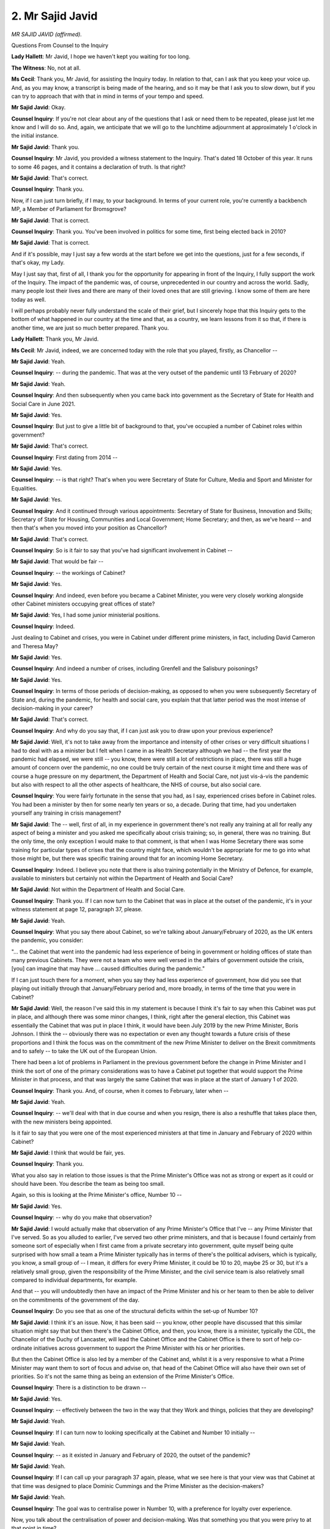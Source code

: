2. Mr Sajid Javid
=================

*MR SAJID JAVID (affirmed).*

Questions From Counsel to the Inquiry

**Lady Hallett**: Mr Javid, I hope we haven't kept you waiting for too long.

**The Witness**: No, not at all.

**Ms Cecil**: Thank you, Mr Javid, for assisting the Inquiry today. In relation to that, can I ask that you keep your voice up. And, as you may know, a transcript is being made of the hearing, and so it may be that I ask you to slow down, but if you can try to approach that with that in mind in terms of your tempo and speed.

**Mr Sajid Javid**: Okay.

**Counsel Inquiry**: If you're not clear about any of the questions that I ask or need them to be repeated, please just let me know and I will do so. And, again, we anticipate that we will go to the lunchtime adjournment at approximately 1 o'clock in the initial instance.

**Mr Sajid Javid**: Thank you.

**Counsel Inquiry**: Mr Javid, you provided a witness statement to the Inquiry. That's dated 18 October of this year. It runs to some 46 pages, and it contains a declaration of truth. Is that right?

**Mr Sajid Javid**: That's correct.

**Counsel Inquiry**: Thank you.

Now, if I can just turn briefly, if I may, to your background. In terms of your current role, you're currently a backbench MP, a Member of Parliament for Bromsgrove?

**Mr Sajid Javid**: That is correct.

**Counsel Inquiry**: Thank you. You've been involved in politics for some time, first being elected back in 2010?

**Mr Sajid Javid**: That is correct.

And if it's possible, may I just say a few words at the start before we get into the questions, just for a few seconds, if that's okay, my Lady.

May I just say that, first of all, I thank you for the opportunity for appearing in front of the Inquiry, I fully support the work of the Inquiry. The impact of the pandemic was, of course, unprecedented in our country and across the world. Sadly, many people lost their lives and there are many of their loved ones that are still grieving. I know some of them are here today as well.

I will perhaps probably never fully understand the scale of their grief, but I sincerely hope that this Inquiry gets to the bottom of what happened in our country at the time and that, as a country, we learn lessons from it so that, if there is another time, we are just so much better prepared. Thank you.

**Lady Hallett**: Thank you, Mr Javid.

**Ms Cecil**: Mr Javid, indeed, we are concerned today with the role that you played, firstly, as Chancellor --

**Mr Sajid Javid**: Yeah.

**Counsel Inquiry**: -- during the pandemic. That was at the very outset of the pandemic until 13 February of 2020?

**Mr Sajid Javid**: Yeah.

**Counsel Inquiry**: And then subsequently when you came back into government as the Secretary of State for Health and Social Care in June 2021.

**Mr Sajid Javid**: Yes.

**Counsel Inquiry**: But just to give a little bit of background to that, you've occupied a number of Cabinet roles within government?

**Mr Sajid Javid**: That's correct.

**Counsel Inquiry**: First dating from 2014 --

**Mr Sajid Javid**: Yes.

**Counsel Inquiry**: -- is that right? That's when you were Secretary of State for Culture, Media and Sport and Minister for Equalities.

**Mr Sajid Javid**: Yes.

**Counsel Inquiry**: And it continued through various appointments: Secretary of State for Business, Innovation and Skills; Secretary of State for Housing, Communities and Local Government; Home Secretary; and then, as we've heard -- and then that's when you moved into your position as Chancellor?

**Mr Sajid Javid**: That's correct.

**Counsel Inquiry**: So is it fair to say that you've had significant involvement in Cabinet --

**Mr Sajid Javid**: That would be fair --

**Counsel Inquiry**: -- the workings of Cabinet?

**Mr Sajid Javid**: Yes.

**Counsel Inquiry**: And indeed, even before you became a Cabinet Minister, you were very closely working alongside other Cabinet ministers occupying great offices of state?

**Mr Sajid Javid**: Yes, I had some junior ministerial positions.

**Counsel Inquiry**: Indeed.

Just dealing to Cabinet and crises, you were in Cabinet under different prime ministers, in fact, including David Cameron and Theresa May?

**Mr Sajid Javid**: Yes.

**Counsel Inquiry**: And indeed a number of crises, including Grenfell and the Salisbury poisonings?

**Mr Sajid Javid**: Yes.

**Counsel Inquiry**: In terms of those periods of decision-making, as opposed to when you were subsequently Secretary of State and, during the pandemic, for health and social care, you explain that that latter period was the most intense of decision-making in your career?

**Mr Sajid Javid**: That's correct.

**Counsel Inquiry**: And why do you say that, if I can just ask you to draw upon your previous experience?

**Mr Sajid Javid**: Well, it's not to take away from the importance and intensity of other crises or very difficult situations I had to deal with as a minister but I felt when I came in as Health Secretary although we had -- the first year the pandemic had elapsed, we were still -- you know, there were still a lot of restrictions in place, there was still a huge amount of concern over the pandemic, no one could be truly certain of the next course it might time and there was of course a huge pressure on my department, the Department of Health and Social Care, not just vis-á-vis the pandemic but also with respect to all the other aspects of healthcare, the NHS of course, but also social care.

**Counsel Inquiry**: You were fairly fortunate in the sense that you had, as I say, experienced crises before in Cabinet roles. You had been a minister by then for some nearly ten years or so, a decade. During that time, had you undertaken yourself any training in crisis management?

**Mr Sajid Javid**: The -- well, first of all, in my experience in government there's not really any training at all for really any aspect of being a minister and you asked me specifically about crisis training; so, in general, there was no training. But the only time, the only exception I would make to that comment, is that when I was Home Secretary there was some training for particular types of crises that the country might face, which wouldn't be appropriate for me to go into what those might be, but there was specific training around that for an incoming Home Secretary.

**Counsel Inquiry**: Indeed. I believe you note that there is also training potentially in the Ministry of Defence, for example, available to ministers but certainly not within the Department of Health and Social Care?

**Mr Sajid Javid**: Not within the Department of Health and Social Care.

**Counsel Inquiry**: Thank you. If I can now turn to the Cabinet that was in place at the outset of the pandemic, it's in your witness statement at page 12, paragraph 37, please.

**Mr Sajid Javid**: Yeah.

**Counsel Inquiry**: What you say there about Cabinet, so we're talking about January/February of 2020, as the UK enters the pandemic, you consider:

"... the Cabinet that went into the pandemic had less experience of being in government or holding offices of state than many previous Cabinets. They were not a team who were well versed in the affairs of government outside the crisis, [you] can imagine that may have ... caused difficulties during the pandemic."

If I can just touch there for a moment, when you say they had less experience of government, how did you see that playing out initially through that January/February period and, more broadly, in terms of the time that you were in Cabinet?

**Mr Sajid Javid**: Well, the reason I've said this in my statement is because I think it's fair to say when this Cabinet was put in place, and although there was some minor changes, I think, right after the general election, this Cabinet was essentially the Cabinet that was put in place I think, it would have been July 2019 by the new Prime Minister, Boris Johnson. I think the -- obviously there was no expectation or even any thought towards a future crisis of these proportions and I think the focus was on the commitment of the new Prime Minister to deliver on the Brexit commitments and to safely -- to take the UK out of the European Union.

There had been a lot of problems in Parliament in the previous government before the change in Prime Minister and I think the sort of one of the primary considerations was to have a Cabinet put together that would support the Prime Minister in that process, and that was largely the same Cabinet that was in place at the start of January 1 of 2020.

**Counsel Inquiry**: Thank you. And, of course, when it comes to February, later when --

**Mr Sajid Javid**: Yeah.

**Counsel Inquiry**: -- we'll deal with that in due course and when you resign, there is also a reshuffle that takes place then, with the new ministers being appointed.

Is it fair to say that you were one of the most experienced ministers at that time in January and February of 2020 within Cabinet?

**Mr Sajid Javid**: I think that would be fair, yes.

**Counsel Inquiry**: Thank you.

What you also say in relation to those issues is that the Prime Minister's Office was not as strong or expert as it could or should have been. You describe the team as being too small.

Again, so this is looking at the Prime Minister's office, Number 10 --

**Mr Sajid Javid**: Yes.

**Counsel Inquiry**: -- why do you make that observation?

**Mr Sajid Javid**: I would actually make that observation of any Prime Minister's Office that I've -- any Prime Minister that I've served. So as you alluded to earlier, I've served two other prime ministers, and that is because I found certainly from someone sort of especially when I first came from a private secretary into government, quite myself being quite surprised with how small a team a Prime Minister typically has in terms of there's the political advisers, which is typically, you know, a small group of -- I mean, it differs for every Prime Minister, it could be 10 to 20, maybe 25 or 30, but it's a relatively small group, given the responsibility of the Prime Minister, and the civil service team is also relatively small compared to individual departments, for example.

And that -- you will undoubtedly then have an impact of the Prime Minister and his or her team to then be able to deliver on the commitments of the government of the day.

**Counsel Inquiry**: Do you see that as one of the structural deficits within the set-up of Number 10?

**Mr Sajid Javid**: I think it's an issue. Now, it has been said -- you know, other people have discussed that this similar situation might say that but then there's the Cabinet Office, and then, you know, there is a minister, typically the CDL, the Chancellor of the Duchy of Lancaster, will lead the Cabinet Office and the Cabinet Office is there to sort of help co-ordinate initiatives across government to support the Prime Minister with his or her priorities.

But then the Cabinet Office is also led by a member of the Cabinet and, whilst it is a very responsive to what a Prime Minister may want them to sort of focus and advise on, that head of the Cabinet Office will also have their own set of priorities. So it's not the same thing as being an extension of the Prime Minister's Office.

**Counsel Inquiry**: There is a distinction to be drawn --

**Mr Sajid Javid**: Yes.

**Counsel Inquiry**: -- effectively between the two in the way that they Work and things, policies that they are developing?

**Mr Sajid Javid**: Yeah.

**Counsel Inquiry**: If I can turn now to looking specifically at the Cabinet and Number 10 initially --

**Mr Sajid Javid**: Yeah.

**Counsel Inquiry**: -- as it existed in January and February of 2020, the outset of the pandemic?

**Mr Sajid Javid**: Yeah.

**Counsel Inquiry**: If I can call up your paragraph 37 again, please, what we see here is that your view was that Cabinet at that time was designed to place Dominic Cummings and the Prime Minister as the decision-makers?

**Mr Sajid Javid**: Yeah.

**Counsel Inquiry**: The goal was to centralise power in Number 10, with a preference for loyalty over experience.

Now, you talk about the centralisation of power and decision-making. Was that something you that you were privy to at that point in time?

**Mr Sajid Javid**: Yes, that's how I felt things were. They were very centralised.

**Counsel Inquiry**: And did that result in other ministers, including Cabinet ministers, being excluded from decision-making?

**Mr Sajid Javid**: I think sometimes it would have, and obviously a lot of -- I wouldn't have been privy to, you know, all those occasions. But the reason I say that is because it was clear that in Mr Cummings the Prime Minister had picked someone that he had decided to, for whatever reason, to trust with a huge amount of responsibility and power, and many times I felt like that the key decisions, many of the key decisions, were being made by Mr Cummings and not the Prime Minister, in a way that I had not seen with any other Prime Minister certainly that I had worked with.

What was different for me in some respects is that because I was the Chancellor, and therefore obviously oversaw the Treasury in its operations, it meant that it was much harder to exclude the Treasury from any key decisions because, even if those decisions are not directly related to the Treasury's functions, any department, especially if it required resources, or even any kind of regulatory change, it would concern the Treasury and the Treasury, I think it's probably the only department other than the Prime Minister's Office, if we see that as a department, that has to sign off on virtually, you know, any sort of policy initiative or any policy change in government in what's called -- there's a process that's often referred to as the "write-round process" and the Treasury would be the one department that, other than obviously the lead department, that would get quite involved in most decisions.

So my point being that it was hard to exclude the Treasury. And then what that meant in the context of your question, Ms Cecil, was that if there were situations where, particularly if Mr Cummings wanted something to happen or had a particular view on a policy or an initiative, you know, I would know about it, my team would know about it, and if I had an issue with that or wanted to question it or had a different opinion, it was hard to exclude, but also many times I could block it and stop it from happening or at least delay it until I see the Prime Minister which was not always possible by other Cabinet ministers.

**Counsel Inquiry**: Indeed, we will see references to being power struggles between Number 10 and Number 11, the Treasury, during the pandemic in due course -- not in relation to your time but later in the period.

But in terms of your role as Chancellor, effectively you had oversight across government --

**Mr Sajid Javid**: That's right.

**Counsel Inquiry**: -- for each government department, but also, significantly, Number 10 --

**Mr Sajid Javid**: Yes.

**Counsel Inquiry**: -- and any policies or processes emanating from there that required financial resource or input or indeed regulatory --

**Mr Sajid Javid**: Yes.

**Counsel Inquiry**: -- consideration.

We've heard some evidence in relation to Gavin Williamson and his -- he says that he was excluded from decision-making. Is that something that you would have expected, bearing in mind how you've described the centralisation of power?

**Mr Sajid Javid**: I wouldn't know the details of any particular sort of occasion that he might be referring to, but it is something, as a sort of part of a decision, the decision-making process at the time that I would recognise, yes.

**Counsel Inquiry**: In terms of decision-making, if I can just call up paragraph 49, please, page 16 of your statement. And you've touched upon this already in dealing with who was making those decisions --

**Mr Sajid Javid**: Yeah.

**Counsel Inquiry**: -- in terms of how you viewed it at the time. Approximately a third of the way through, it refers to Mr Cummings, who was in post at that time. You say:

"I would say that during my time as Chancellor, I considered that he sought to act as the Prime Minister in all but name, and he tried to make all key decisions within Number 10 -- not the Prime Minister."

Now, why do you say that?

**Mr Sajid Javid**: Because that's how things seemed to be working at the time. So, for example, my private office, that's my group of civil servants that are directly serving me as Chancellor on a daily basis, you know, quite often it's not unusual, first of all, to get a request from the Prime Minister's Office, Number 10 -- it's not unusual of course -- but a lot of those requests, once probed, weren't actually coming from the Prime Minister. They might be anything from a request for information, a request for detail, but also a policy change or a policy preference.

They, on probing further, would be coming from Mr Cummings and if it was one or two times, just a few times, then I wouldn't have thought anything sort of unusual of that but it was constantly it seemed so many requests of that nature were coming from Mr Cummings, and on many occasions when I would then eventually meet the Prime Minister to talk with him and it's worth just -- this is relevant to one of your previous questions, because I was Chancellor, because I was literally living in the same building as the Prime Minister, I would not just see him on formal occasions but also informally as well, it might be at the weekend, in the Number 10 garden or somewhere, when I can say, "Look, I heard that you wanted this" or "You wanted that", and he would sometimes just not even know that that request had come in his name.

And this could be, for example, to do -- I was working in early from January to the February -- in those two particular months I was working on the budget which was to come very soon in the New Year and, obviously, a budget is an opportunity to make a significant number of policy changes for the government, and I was getting a lot of requests relating to the budget which, on probing, were coming directly from Mr Cummings and not the Prime Minister and it's not something I would have expected.

Just to add a little bit more to that, if I may, although that was the first time I'd served as Chancellor, I had been in the Treasury as both economic secretary and the financial secretary under George Osborne when he was Chancellor, so I had a bit of a sense about how I would have expected the things to work and this was very unusual.

**Counsel Inquiry**: An unusual structure --

**Mr Sajid Javid**: Yeah.

**Counsel Inquiry**: -- structurally in terms of decision-making and communications?

**Mr Sajid Javid**: Yes.

**Counsel Inquiry**: This paragraph also, and I'm got to go into it in any detail, deals with your resignation. The facts are already in the public domain --

**Mr Sajid Javid**: Yes.

**Counsel Inquiry**: -- and you've spoken on a number of occasions about that.

**Mr Sajid Javid**: Yes.

**Counsel Inquiry**: But in terms of the evidence that this Inquiry has heard in relation to the dysfunctional nature, all sorts of different words have been used, as I'm sure you're aware, toxic, dysfunctional, those types of things, feral. With regard to that, were you aware of that at the time in January and February, that that culture was existing within Number 10 or was that something that you were not sighted on?

**Mr Sajid Javid**: Yes, broadly. I think it was a widespread feeling amongst a lot of the political advisers working in Number 10, many ministers, that the Number 10 operation collectively was quite dysfunctional. I think many ministers had noticed. We've just referred to a moment ago about who really seemed to be making a lot of the decisions. And, you know, you referred to my resignation and, as you say, you know, I've talked about that publicly, in Parliament and elsewhere, and unless you want to probe it further I won't go into it. But one thing I will is if I think back to my resignation day as Chancellor on 13 February 2020, that on that day the Prime Minister had -- this is just to demonstrate how widespread the feeling around Mr Cummings was within Number 10 at the time -- on that day when the Prime Minister said he wanted to keep me as Chancellor but wanted me to replace all my advisers, which I refused to do, he asked me to take some time out.

He said "Look, just take 10, 15 minutes, you know, you go into a separate room, I'll go to my study and let's just -- you know, you go and think about this and let's talk again. I don't want you to resign", when I went into that room, I thought I'd sort of be on my own for 10/15 minutes and just think about it -- obviously it was a big decision to resign as Chancellor -- but while I was in that room I remember distinctly, you know, first Helen MacNamara coming in and then Eddie Lister, who was -- Eddie Lister was one of the Prime Minister's senior advisers, and Ms MacNamara, I think you know who she is from previous evidence -- and they both came in to say the same thing, which was that the Prime Minister is only doing this because of Dominic Cummings, he's asked him to do this, and he, the Prime Minister, doesn't really know what he's doing in asking you to do this, and this is all Dominic Cummings, "Don't fall for it, Sajid", was their message, that Dominic Cummings will be gone within a few weeks, there's no way he can survive the way he's going on. They both essentially -- you know, I'm summarising --

**Counsel Inquiry**: Encouraged you to stay?

**Mr Sajid Javid**: Yeah, encouraged me to stay because they knew that the problem in Number 10, as they saw it, was Dominic Cummings, and that their view was that he can't -- he, Dominic Cummings, can't survive in Number 10, in -- carry on the way he is and he will be gone very soon --

**Counsel Inquiry**: If I can just interrupt you there just to bring you back really to the structural issues that faced us at the time, to what extent was that dysfunctionality, as you see it, within the Cabinet Office related to that centralisation of power or was it something that you'd also seen previously under other Cabinets?

**Lady Hallett**: I think Mr Javid said the dysfunctionality that he saw was in Number 10. I don't think --

**Ms Cecil**: I'm terribly sorry, not Cabinet, in Number 10. My apologies, my Lady, you are entirely correct.

**Mr Sajid Javid**: That's right.

**Counsel Inquiry**: In Number 10.

**Mr Sajid Javid**: To what extent -- was your question -- sorry, could you repeat, please?

**Counsel Inquiry**: Yes. I was just going to ask, to what extent did you consider that to be related specifically to that Number 10 environment as opposed to other administrations that you'd served under? Was it different or was it very similar to how governments operate generally in Number 10?

**Mr Sajid Javid**: It was different in my experience, and obviously I can't speak to, you know, other governments. Certainly in my experience, I think the extent of dysfunctionality was something I had not experienced before in any government.

**Counsel Inquiry**: Now if I may turn just to the machinery of government in relation to cross-departmental working, cross-government working --

**Mr Sajid Javid**: Yes.

**Lady Hallett**: I'm sorry to interrupt again, Ms Cecil.

**Ms Cecil**: Not at all.

**Lady Hallett**: SPADs obviously -- sorry, special advisers -- obviously have a very important role and I have been told that they are technically civil servants but don't, in reality, answer to the permanent secretary, they answer to their minister.

**Mr Sajid Javid**: That's correct.

**Lady Hallett**: You've obviously had them. Is there anything in the set-up or the structure of the role of special advisers that you think might improve the position? You felt that one special adviser had gained too much prominence and too much decision-making power and responsibility. Is there anything you can think of in the structural arrangements that might help alleviate that situation without impinging on the discretion of a prime minister to appoint the special advisers he wants?

**Mr Sajid Javid**: I think, my Lady, it's hard to think of something that would make a difference that wouldn't impinge on the discretion of the Prime Minister or the minister. Technically, I believe that all special advisers are appointed by the Prime Minister of the day. The Prime Minister can appoint them and also, you know, dismiss them. But normally the relevant minister would have a say in who they would like to be their special adviser or not. But because the special adviser, the only members of the minister's team that can be political, and there I think a minister does need people that are able to be political. I think it becomes then very hard if there was, for example -- I mean, I have heard people talking about maybe there should be some kind of vetting process or panel for interviews and things like you would have with civil servants, but I don't see how that could work with special advisers. I think a lot at the end of the day just comes down to the choices that a prime minister and minister makes --

**Lady Hallett**: The personalities?

**Mr Sajid Javid**: The personalities, yes.

**Lady Hallett**: Someone did suggest making special advisers accountable in the line of responsibility to the permanent secretary.

**Mr Sajid Javid**: I haven't thought about that too much but my initial reaction would be that it would probably make the political side of their work harder, given a permanent secretary cannot be or should not be political in any way.

**Lady Hallett**: Thank you. Sorry to interrupt, Ms Cecil.

**Ms Cecil**: No, not at all.

Perhaps just rounding that off, what about merit-based, open recruitment based on competencies for those special advisers? Is that something you could see working?

**Mr Sajid Javid**: Again, Ms Cecil, I'm not sure how that would work in that -- I mean, there is -- first of all, I think in the process, if it's done properly, clearly there is a merit part to it in that I think most ministers would clearly want to pick people to be their special advisers that they believe are up to their job and can carry out the role.

But it is -- if what you're getting at is that it is not a process where there is, as I say, a panel or some kind of objective process that's gone through, then introducing that into the process would take something away as well, which does have value at times and that is the ability for ministers to consider things from a political perspective which, at the end of the day, all ministers are also politicians and they would need to have advice on that.

So, for example, when a minister -- if I give you one quick example, in all my ministerial roles I appeared in front of media, you know, at least once a week. Sometimes when I was Health Secretary I'd would be doing five or six days a week. And obviously the media can ask you any question you want and some of those are deliberately political and you need to be well prepared for that and only special advisers can prepare you for that.

**Counsel Inquiry**: Well, those are still competences, aren't they, and really what I'm asking about is some sort of open, transparent, fair recruitment process. You say that may take things away but one of the criticisms that has been raised in evidence during this Inquiry is the lack of diversity in terms of both politicians and those in Cabinet, but also those advising and surrounding them. Wouldn't it also potentially add something in terms of that potential opening up in terms of diversity?

**Mr Sajid Javid**: I think that if there was more diversity in government and whether that's ministers, special advisers, civil servants, it's a good thing, you know -- clearly diversity in a broad sense.

But I don't -- first of all, I think diversity, in terms of going into this crisis, was no different, in my opinion, or lack of diversity, with any sort of previous government either one that I've been in or others that I've known about, and it's probably no different to many other very senior professions. As I understand it, I think, amongst barristers, I think about 80 per cent come from Oxbridge, so I think it's probably not too different in many other professions.

**Lady Hallett**: I think you'll find the figures are rather different today.

**Mr Sajid Javid**: Are they?

**Lady Hallett**: I hope so. I did quite a lot of work.

**Mr Sajid Javid**: I hope so too, but it's probably disproportionate, my Lady.

**Lady Hallett**: That may well be the case.

**Ms Cecil**: And it's really just exploring with you whether opening it up in that way would allow for that progression and that change effectively -- operate systemic change because, obviously, there are structural issues, as you say, when you have that level of disproportionality?

**Mr Sajid Javid**: I think if there was more diversity in government decision-making, and again beyond just ministers -- ministers are important, of course, in this -- I think that's a good thing. An example of that I may give if it's relevant go, if it's okay, I think relevant to this Inquiry is that when I was Health Secretary one of the things that I think I -- was very important to me and I took very seriously was the, you know, health disparities, including racial disparities and one of the reasons I took sort of racial disparities and health outcomes, I guess more seriously than perhaps some of my predecessors, was because of my own experiences.

And so I think, you know, there are some clear cases where, you know, having more diversity can only be a benefit.

**Counsel Inquiry**: Indeed, and presumably would assist in decision-making?

**Mr Sajid Javid**: Yes.

**Counsel Inquiry**: If I can move then now to deal with your time as Secretary of State, as I say, and look at some of those decision-making and structural arrangements that were in place then.

You came back into, as I say, a ministerial role in June 2021; so a latter part of the pandemic?

**Mr Sajid Javid**: Yes.

**Counsel Inquiry**: And by that point, a number of decision-making fora had been operating for quite some time. So you had the 8.30 am meetings, Covid-O and Covid-S; is that right?

**Mr Sajid Javid**: That's correct.

**Counsel Inquiry**: So at the point when you came back in, there was a rhythm in terms of decision-making and those meetings?

**Mr Sajid Javid**: Yes.

**Counsel Inquiry**: Now, just dealing if I may with the 8.30 am decision-making meetings, that's the primary meeting as far as you are concerned which involved decision-making; is that right?

**Mr Sajid Javid**: It was the, probably the most important meeting of the day, and as it suggests every morning at 8.30 and certainly when I first became Health Secretary in June 2021 those were daily meetings, including most weekends.

**Counsel Inquiry**: And just to deal with those individuals that were in the room at that point, that's the Prime Minister, other relevant ministers as and when needed, heads of the NHS, and the Chief Medical Officer, Chief Scientific Adviser, so a broad range of people?

**Mr Sajid Javid**: Yes, yes, and a number of the Prime Minister's advisers.

**Counsel Inquiry**: Indeed.

**Mr Sajid Javid**: Yep.

**Counsel Inquiry**: Just dealing with decision-making from the centre, can I just take you, please, to paragraph 43 of your witness statement at page 14.

**Mr Sajid Javid**: Yeah.

**Counsel Inquiry**: What you do say in relation to that is that a lot of the decisions made from the centre were made at the last minute because of lots of back and forth between the departments. So the consequences of that are really what I'm interested in.

**Mr Sajid Javid**: Yeah.

**Counsel Inquiry**: And what we see there is that that resulted in decisions being made shortly before they needed to be implemented which caused confusion and problems with effective communication to the public and to others.

Can you give us an example of that please?

**Mr Sajid Javid**: Yes. So of course, my department, the Department of Health and Social Care, was overall responsible for health like many things with health, but especially during the pandemic, a number of the decisions that were being made, and I think in this paragraph I've used an example of travel restrictions, that other departments would have a huge involvement and in some cases they would be the lead on any potential travel restrictions.

And so an example would be when the Department of Health may have a view that, on travel restrictions, we had on testing, or certain countries -- for example, there was a colour-coding of countries at the time -- then that would be a view of the health department, but it would require a government decision, but in coming to that decision the view of the department transport would be very strong as well and strongly taken into account --

**Counsel Inquiry**: Ans would that decision be made with you initially and then changed subsequently?

**Mr Sajid Javid**: No, I wouldn't go as far as saying the decision would be made with me. It would be the -- I would have a view on that, and come -- rather than a decision, I would describe it as a view or recommendation for the government, have a clear view, and that would be based on the advice that I was getting, the judgement call that I was making, and I would feed that view in probably formally through the Cabinet Office, there may be some informal discussions or actually at the 8.30 meeting, or maybe at the end of the 8.30 meeting with one or two of the people that were around the room.

And then there would be typically a formal meeting on that decision and that would be either a Covid-O or Covid-S, depending on the type of decision, and that would be led always by the Cabinet Office, and there would be ministers representing the relevant departments round the table or if it's held virtually in that way, and then a decision would be made based on the discussion and also the paper that was provided for that meeting.

**Counsel Inquiry**: Thank you.

**Mr Sajid Javid**: And the paper would be provided by the Cabinet Office.

**Counsel Inquiry**: Thank you.

If I can now take you to Covid-O and Covid-S, you were not an attendee at Covid-O but you did attend Covid-S?

**Mr Sajid Javid**: That's correct.

**Counsel Inquiry**: And you set out within your witness statement -- I'm not going to take you through them, a number of different decisions and strands of work that you were involved in --

**Mr Sajid Javid**: Yeah.

**Counsel Inquiry**: -- within Covid-S. A large number of them relate to vaccines and indeed a large part of your mandate at that time related to vaccines. You are aware that that will be the subject of a later module and so we are not going to deal with that today.

**Mr Sajid Javid**: Yes.

**Counsel Inquiry**: But dealing with Covid-S, and we've heard a little bit about that already and the Covid Taskforce that was in place by this stage.

I just want to deal with some of the challenges that were faced within that environment and one of the ones that you raise in your statement is the late delivery of papers for meetings, agendas and supporting papers and submissions documentation.

You provide three reasons for that, the first of which is that it's time-sensitive, and so unfortunately couldn't be avoided?

**Mr Sajid Javid**: Yeah.

**Counsel Inquiry**: An issue arose, had to be dealt with.

**Mr Sajid Javid**: Yeah.

**Counsel Inquiry**: The second of those is leaks. You raise that as a significant issue.

**Mr Sajid Javid**: Yes.

**Counsel Inquiry**: Now, you've sat on a number of other committees, decision-making fora, including the National Security Council. Has that ever been a problem previously in those situations?

**Mr Sajid Javid**: Not in the National Security Council apart from one well known instance, but other than that I think of all the -- certainly of all the Cabinet committees that I was a member of, the National Security Council was the one again. Notwithstanding the one exception, that never leaked. And I think that would be for, you know, given the nature of the subject, the sensitivity, I think most people understand that, and clearly that was a good outcome that it didn't leak.

Otherwise within government, if your question is: had I seen, you know, leaks of, you know, so many --

**Counsel Inquiry**: Had you experienced the same level of leaks before at any other point in your career?

**Mr Sajid Javid**: Yes, during the Brexit negotiations and discussions in, when I was, especially when I was Home Secretary.

**Counsel Inquiry**: Thank you.

Then if I can deal with your third, the third reason, you explain -- indeed, it's within paragraph 45, and it's here and pulled up on the screen --

**Mr Sajid Javid**: Yeah.

**Counsel Inquiry**: -- in relation to that -- that sometimes infrequently papers were only circulated shortly before the meeting in order to ensure that a particular option was chosen and/or to prevent other options being put forward --

**Mr Sajid Javid**: Yeah.

**Counsel Inquiry**: -- effectively as a fait accompli.

Just dealing with that, can you give a brief example of when that arose in relation to the Covid response?

**Mr Sajid Javid**: Yes. Again, I would probably draw on the example of travel restrictions. We had many meetings on which countries, for example, should be on the red list, the amber list, and so forth, or whether we should have, you know, PCR tests for people coming into the country or LFT tests and a discussion of that nature. And with those in particular I felt that there had been some sort of small group meeting excluding my department, you know, in advance and there had been some decision led by the centre on what the outcome should be, and that's what the Cabinet Office would charge with making sure the outcome was.

And because it's a collective decision of the committee that's often the way that it went, because I might have a different view, and many of these meetings Jenny Harries might be presenting the health case or the CMO or other health experts, but I felt sometimes the decision was pre-determined.

**Lady Hallett**: Was there anything unusual in that, Mr Javid? I've chaired a number of committees and I'm often given pre-meeting briefings, and I often used to say, "So what is the advice you're giving me that you think this committee, what decision do you think the committee should reach?" So there's nothing unusual in there being a pre-meeting meeting.

**Mr Sajid Javid**: That there's nothing unusual about that at all. I think it depends on, you know, what one believes should be the objectives of that meeting. So the pandemic, the issues were very fast-moving, very fast developing, and there may well be very relevant information that my department might have or indeed some other department that is very relevant to that discussion that hasn't been taken into account because the pre-meeting just doesn't have that information or perhaps they've not --

**Lady Hallett**: Sorry, that's not my point. Forgive me, I didn't make myself clear. I mean, when I was in this position and I'd have a pre-meeting briefing and I'd say, okay, so the advice that you think the decision I ought to take is X or the board out to take is X. And then I would go into the meeting and see what people said, but I relied on the strong members of the board to come up with the kind of information you had, even if I have been told what the preferred option was.

**Mr Sajid Javid**: That's right. So in the examples that we're discussing here, in these meetings there were Covid-S meetings, I would typically be at that meeting. I would make the case, you know, strongly on behalf of, you know, what I believe is right, what my department believes based on all the evidence is right, but sometimes I felt that no matter how strongly I made that case it just wasn't going to -- the decision had just already been made and it wasn't fully going to be taken into account no matter how strongly I made that case.

**Ms Cecil**: Thank you.

Moving then, if I may, to other meetings and other relationships, you explain that you had a relationship with your counterpart in opposition?

**Mr Sajid Javid**: Yes.

**Counsel Inquiry**: How would you describe that relationship? Did it work well?

**Mr Sajid Javid**: Very good and constructive. There were two counterparts I had during my time as Health Secretary and with both I would describe them as good and constructive.

**Counsel Inquiry**: In dealing with the relationships between your team and you and your department and the devolved administrations --

**Mr Sajid Javid**: Yeah.

**Counsel Inquiry**: -- with specific respect to the Covid-19 response, you explain that you had weekly meetings. Was that something that you instituted?

**Mr Sajid Javid**: It was something I instituted as in, in a sense, that there were not weekly meetings planned when I arrived in the department. There were meetings, and I'm not sure how regular they were between the then Health Secretary and his counterparts in the devolved administrations, but I felt from day one that it's really important to work together, to listen to each other, and not least because obviously, you know, I care about the United Kingdom but I also understood that England as an administration was making a lot of the key decisions that would affect other -- the devolved administrations, such as on travel, we talked about, which is not devolved, the vaccine decisions, and I thought it was important to be working well together and where possible to co-ordinate, especially on vaccines, because I thought it was a huge issue of public confidence if we all were seen to work together in tandem and say the same thing.

**Counsel Inquiry**: Indeed. Within your -- again, as I say, we're not going to go into the issue of vaccines today, but within your statement you give an example of an occasion where there was potential divergence but worked together to ensure that one single joint message went out?

**Mr Sajid Javid**: Yes, and we had all, even before I became Health Secretary, I think there was a general understanding to accept the advice of the JCVI, the expert committee that advise England and Wales on vaccines. So for the other devolved administration, Scotland and Northern Ireland voluntarily agreed to accept that but also to, when decisions were made by the JCVI to make sure that all the CMOs of the devolved administrations were aware of that and that when it went public that we did it at the same time.

**Counsel Inquiry**: Alongside those formal meetings there were also informal communications. You had a WhatsApp group --

**Mr Sajid Javid**: Yes.

**Counsel Inquiry**: -- effectively between the various health ministers?

**Mr Sajid Javid**: Yes, and I felt -- I did think there was an importance to that because I wanted the health ministers in the devolved administrations to know that they didn't just have to wait for a sort of Thursday or Friday meeting when I typically had them, that they could contact me both formally through, you know, our respective offices but also if they had a question, they wanted to reach me, because things were so fast-moving, there were developments all the time, that they could contact me whenever they felt it was appropriate any time of the day, 24/7, I didn't mind.

**Counsel Inquiry**: Now, you will have heard various things being said about the use of WhatsApp during the pandemic. Did you find that to be a useful tool or were there any disadvantages?

**Mr Sajid Javid**: I found it to be a useful tool. I mean, for the purposes of that type of communication, yes, obviously there will be other things that, you know, that would be not useful, but in general I found it a useful tool.

**Counsel Inquiry**: There was a point later in the pandemic in November when the Welsh Government and the Scottish Government called for a COBR and wrote a letter to the Prime Minister.

**Mr Sajid Javid**: Yeah.

**Counsel Inquiry**: You replied to that letter. There is no reference within the letter to a COBR subsequently taking place, but is it right that a COBR was convened as a consequence of those requests?

**Mr Sajid Javid**: I believe it was convened as a consequence of those requests, that's correct.

Also, if I remember correctly, I think the First Ministers did not write to me, they wrote to the Prime Minister. I was asked to reply on behalf of the Prime Minister, which is not unusual, a department replying on behalf of the Prime Minister, and very soon a decision was made by the centre, because it's always a prime ministerial decision to hold a COBR, to go ahead and have a COBR, which I believe, if I remember correctly, I think Michael Gove, the CDL at the time, chaired.

**Counsel Inquiry**: He did indeed and we will move to that when we look at some of the decision-making. It concerned Omicron.

**Mr Sajid Javid**: Yeah.

**Counsel Inquiry**: But it relation to that, was that the first COBR that had been convened since you took up office in June of 2021?

**Mr Sajid Javid**: Since I returned to government, I believe so.

**Counsel Inquiry**: Now, what I'd like to do now, Mr Javid, is turn to your role as Chancellor.

**Mr Sajid Javid**: Yeah.

**Counsel Inquiry**: And just have a look at how the situation developed in relation to Covid-19 through January and February from your perspective in the Treasury.

**Mr Sajid Javid**: Yes.

**Counsel Inquiry**: It's fair to say that your involvement was relatively limited because of your limited time within that position.

**Mr Sajid Javid**: That's right.

**Counsel Inquiry**: But with regard to the COBRs that we've already heard about in late January and early February, is it right that you did not attend any of those?

**Mr Sajid Javid**: That's right: I did not attend.

**Counsel Inquiry**: Can you recall if you were sent any notes of those at all?

**Mr Sajid Javid**: Notes ... I ... first of all, I didn't attend, but that doesn't mean to say the Treasury didn't attend.

**Counsel Inquiry**: The Treasury were represented?

**Mr Sajid Javid**: Yes. So if there was a COBR, I would expect there would always be a Treasury representation, and there may well also be a senior Treasury representation. And what I mean by that is that the Treasury is the only department that has two Cabinet ministers. So it could be the Chief Secretary attends, so it's still very senior representation of the Treasury.

Also, it would be -- I can't think of a single instance, I think, where a Chancellor would attend a COBR that is not chaired by the Prime Minister. So I think those COBRs you are referring to were all chaired by the Health Secretary.

**Counsel Inquiry**: They were indeed and I'm going to move to that now in terms of why you did not attend.

You refer to, effectively, a convention and an informal rule in relation to COBRs that the more senior the individual in the chair, the more likely it is that other ministers will attend.

Now, at that time it was the Minister for Health and Social Care, and you at that point were the Chancellor. So you occupied one of the four great offices of state, so ranked effectively above him. Would that be the reason that you did not attend on that occasion?

**Mr Sajid Javid**: I don't ... I'm ... it's not the reason, as in if there was a -- if there was still a good reason to attend, I would have attended, but it's ... the COBR when it had been called, typically what would happen is my department would be told, my private office would be told, and we would normally, based on the private office, would give advice based on who's called -- well, all departments would be called by the Prime Minister but who is attending. Basically, who is chairing the COBR. And they would have known it's being chaired by the Secretary of State for Health, which would indicate that although because it's a COBR it's important because, you know, that's what COBRs are for, that if it was even more important the Prime Minister would have chaired it, or perhaps if there were some particular, you know, unusual reason where the Prime Minister could not chair it -- you know, for example, the fact that he's travelling on some foreign business and the COBR had suddenly called -- then there might well be a request for the Chancellor to attend. But there was no such request, as far as I'm aware, for the Chancellor to attend, and that would explain why, you know, other ministers in the Treasury would have attended.

**Counsel Inquiry**: Just dealing with that point in terms of when the Prime Minister chairs a COBR --

**Mr Sajid Javid**: Yeah.

**Counsel Inquiry**: -- that in and of itself is a signal, isn't it, across government?

**Mr Sajid Javid**: Yes.

**Counsel Inquiry**: And COBR is an effective lever in that respect --

**Mr Sajid Javid**: Yes.

**Counsel Inquiry**: -- going back to those cross-government issues that you were talking about earlier?

**Mr Sajid Javid**: That is correct.

**Counsel Inquiry**: Now, dealing with the COBR and Covid update, you were provided with a short briefing on coronavirus on 24 January of 2020, and that's INQ000328748. We see that here.

**Mr Sajid Javid**: Yes.

**Counsel Inquiry**: It gives details of Professor Sir Chris Whitty's update at the COBR meeting, effectively nothing really new aside from that that was already being reported in the news at that stage.

It just then goes on to discuss the triggers:

"... it will be the responsibility of the CMO to assess whether those points have been met ... thought that the outbreak development will move fairly slowly, and it will take a few weeks before it is an issue here."

As I say, this is 24 January.

**Mr Sajid Javid**: Yes.

**Counsel Inquiry**: Of course, things changed much more rapidly than that and the first cases were notified on the 31st, less than a week later?

**Mr Sajid Javid**: Yeah.

**Counsel Inquiry**: It talks then about the other triggers for reassessment.

The next line down reads:

"The risk to the UK is low and is expected to remain low."

**Mr Sajid Javid**: Yes.

**Counsel Inquiry**: What was your understanding of that? Did you understand the risk being low to mean as at that day or did you understand it in terms of the expected to remain low for the immediate future, short-term or intermediate term?

**Mr Sajid Javid**: I would have understood expected to remain low for the sort of in the sort of next few weeks, next couple of months it's expected to remain low.

**Counsel Inquiry**: Indeed. Then the remainder of the update really deals with the response in terms of ports and what was taking place there, leafleting and so on?

**Mr Sajid Javid**: Yeah.

**Counsel Inquiry**: In respect to the Treasury's focus at that time in relation to the potential pandemic, is it fair to say it was very much focused on the Chinese economy and any potential overspill in that regard in terms of global economy in the UK?

**Mr Sajid Javid**: Yes. I would phrase it slightly differently, if I may.

**Counsel Inquiry**: Of course.

**Mr Sajid Javid**: It was considered -- the Treasury was concerned about the impact on the UK economy.

**Counsel Inquiry**: Of course.

**Mr Sajid Javid**: You know, primarily the UK economy, because of what was happening in China, given the fact that China was the second largest economy in the world, and also as an open trading nation the UK would clearly be impacted by that.

**Counsel Inquiry**: Indeed. If I can just bring that up for one moment, it's INQ000328752. This is a submission that you received on 5 January. It's a briefing about the impact of Covid.

**Mr Sajid Javid**: Yeah.

**Counsel Inquiry**: As you identify, it predominantly focuses on the Chinese economy but in terms of its potential impact on the UK in that respect.

Bit is it reflective of how the threat was being viewed by government at that point, that any impact would be relatively limited and very much viewed through the impacts or trickle-down consequences of the impact on the Chinese economy?

**Mr Sajid Javid**: Yes. So this is 4 February 2020 and, as you can see, this is a note to me from the Treasury team. And, as we've just referred, to I think it sort of is very much focused on the economic impact on the UK from a sort of China slowdown, perhaps international travel restrictions.

Your question, is this a fair reflection of the view of government, I think because it's focused on the economy it's more a view of the Treasury.

**Counsel Inquiry**: The Treasury.

**Mr Sajid Javid**: But the input into this in terms of the pandemic and the pathway -- I guess it wasn't even necessarily referred to as a pandemic then -- but this new virus, would have come from the health department notwithstanding the Treasury itself does have scientific advisers as well.

**Counsel Inquiry**: You then sent a subsequent letter to the Prime Minister regarding the economic impacts of Covid-19.

**Mr Sajid Javid**: Yeah.

**Counsel Inquiry**: That again was sent in February of 2020?

**Mr Sajid Javid**: Yeah.

**Counsel Inquiry**: Setting out how effectively Her Majesty's Treasury, as it was then, saw the key risk to the UK economy. At that stage we see here on the first page it's a risk to global economy. If we can go to page 3, please, it sets out the potential risks to the UK economy.

**Mr Sajid Javid**: Yes.

**Counsel Inquiry**: Effectively, if the impact -- it deals firstly with:

"... the economic impact would be largely from a slowdown in China and could be in the range of 0.1-0.2 [percentage points]. However, the impact of an outbreak of Covid-19 on the UK economy is highly uncertain ..."

It then goes on to explain it's really -- as you can see here, it predominantly focuses on supply chains and employment --

**Mr Sajid Javid**: Yes.

**Counsel Inquiry**: -- and timing work. Those are the areas on which it focuses. It then continues to set out the initial Treasury analysis and it bases it on a:

"... reasonable worst-case scenario of a UK pandemic flu outbreak [it explains] 50% of the UK workforce are infected ... 2.5% mortality rate and a duration of four months ... "

So, as I say, this is based --

**Mr Sajid Javid**: Yeah.

**Counsel Inquiry**: -- so this is based very much on the UK pandemic in terms of a flu pandemic?

**Mr Sajid Javid**: That's right.

**Counsel Inquiry**: It's starkly different to what was eventually to eventuate?

**Mr Sajid Javid**: Yes.

**Counsel Inquiry**: Sorry ... with references to gross outputs and GDP, falling of 1.5 to 2% and of course as we know it was much more significant than that?

**Mr Sajid Javid**: Yes.

**Counsel Inquiry**: And the pandemic lasting significantly longer than four months. Did you receive a response to this letter?

**Mr Sajid Javid**: I don't recall a response to this letter.

**Counsel Inquiry**: In terms of the Treasury, at this point, and until your resignation --

**Mr Sajid Javid**: Yes.

**Counsel Inquiry**: -- is it right that you did not receive any advice about the impact of NPIs or a pandemic upon the UK economy in that respect -- no modelling, no advice?

**Mr Sajid Javid**: Well, as you, Ms Cecil, you just referred to in this note, and this is on -- I think this note would have been on the back of the advice which was on the piece of evidence you showed just before this, I think this is a repetition of those numbers that were in that note that was given to you by the Treasury, I think the assumption the Treasury made at the time was on a pandemic but based on flu.

So in terms of your question regarding NPIs, I don't recall at this time, which was -- would have been early February --

**Counsel Inquiry**: Indeed.

**Mr Sajid Javid**: -- as I had left by the 13th, receiving or indeed asking for, to be fair, any kind of advice on, you know, NPIs, non-pharmaceutical interventions.

**Counsel Inquiry**: And indeed you do make that clear in your witness statement -- it's at paragraph 18 and 26 -- that you didn't see any modelling in respect of NPIs?

**Mr Sajid Javid**: Yeah.

**Counsel Inquiry**: Any economic plans in respect of the response or any discussion about vulnerable or at-risk groups or financial packages during your time as Chancellor?

**Mr Sajid Javid**: No.

**Lady Hallett**: Going back to you didn't recall a response to this letter. Have I got it wrong, Mr Javid? It looks to me like a briefing by the Chancellor of the Exchequer to the Prime Minister.

**Mr Sajid Javid**: Yes.

**Lady Hallett**: And you weren't expecting a response, you were providing information.

**Mr Sajid Javid**: Yes. This would be possibly an unsolicited sort of note from me to the Prime Minister. I think that's the most likely -- I don't think the Prime Minister had asked me for this. It was me, you know, setting it out to him. But I would -- you're right, my Lady, I would not necessarily have expected a response to that, certainly in writing. The most I might mention it to me at our next meeting but I wouldn't have expected a formal response.

**Lady Hallett**: Or your private offices may have acknowledged it between them.

**Mr Sajid Javid**: That will certainly have happened.

**Ms Cecil**: And if that had happened you would never have been presumably any the wiser.

**Mr Sajid Javid**: Yes, but I don't think -- I would need to be told that because there's, you know, my private -- one of the jobs of my private office was to try and keep me informed of what they thought was necessary.

**Counsel Inquiry**: Moving to another issue during this period, and that's one of border controls, that was a particular concern of yours --

**Mr Sajid Javid**: Yes.

**Counsel Inquiry**: -- and continued to be a concern of yours throughout the pandemic, including later when you returned as Secretary of State for Health and Social Care?

**Mr Sajid Javid**: Yes.

**Counsel Inquiry**: With respect to that, you had had a number of conversations starting from 31 January with the Secretary of State for Health and Social Care and the Foreign Secretary -- so Matthew Hancock, Dominic Raab -- about your concerns; is that right?

**Mr Sajid Javid**: Yes.

**Counsel Inquiry**: You were told at that point that it was not an effective barrier, in short, unless other countries were doing the same?

**Mr Sajid Javid**: Yeah. If I may, just to expand on that a little bit.

**Counsel Inquiry**: Of course.

**Mr Sajid Javid**: What had happened was that -- you can see from the evidence that you've shown, the kind of advice I was getting from the Treasury which, you know, by necessity was obviously economic focused and, you know, understandably.

I was also, you know, in terms of the broader sort of issues around the virus, the spread of the virus in China, to some other countries, just getting concerns, outside of my responsibility as Chancellor but just more as a member of the government, not just thinking as the Chancellor and I distinctly remember the weekend, and it would have been around the time, you showed me a piece of evidence there, I think it was 24 January which, if I'm not mistaken, was a Friday, so that weekend I had dinner with friends and -- they had nothing to do with government, they were just friends but they were, obviously -- you know, in government, as ministers, you're constantly, you know, you know, you're not interacting with the real world in the ways that you might want to. You're constantly busy, I was walking, I was in my ministerial car.

So I was getting this information, really for the first time, from friends that were very concerned about the virus in China. One of them did a lot of business in China, and also one of them had a friend that was an epidemiologist, and he was expressing the concerns that had been expressed to him. So it just made me much more concerned that weekend.

That is why a few days later, I think on 31 January, when there was a Cabinet meeting -- I believe a regional Cabinet meeting, so outside London -- I got hold of Dominic Raab and Matt Hancock, brought them together at the sidelines of the Cabinet meeting and expressed my concern and said I'm really concerned about this virus what more can you tell me but especially I'm concerned about why are we not doing anything about our borders, and flights, in particular from China, because obviously we had so many flights.

I remember Dominic Raab quite rightly saying to me -- at first he shared the concern, both of them did, but he also said, "That's an unusual concern for a Chancellor to have, because I thought your team would be telling you not to stop flights" and I said, "Well, this isn't about my team, this is just about what might be the right thing to do". And then I said I wanted a meeting with the CMO. Up until that point, I'd never spoken to the CMO or anyone in the Health Department.

**Counsel Inquiry**: If I can bring you to that. You did receive advice, I'll take that very shortly, if I may, from your department.

**Mr Sajid Javid**: Yes.

**Counsel Inquiry**: And that advice was not to stop flights, partly because of the impact economically?

**Mr Sajid Javid**: Yes.

**Counsel Inquiry**: And you described that as your officials were thinking it was also odd that you were asking about stopping flights?

**Mr Sajid Javid**: Yes.

**Counsel Inquiry**: And could not understand why you were pushing it?

**Mr Sajid Javid**: Yeah.

**Counsel Inquiry**: And in respect of that, just stepping back for a moment and looking at the role of the Treasury --

**Mr Sajid Javid**: Yeah.

**Counsel Inquiry**: -- you identify that you do have concerns in that respect with regard to how the Treasury sees that, because they are very much focused purely on the economics and the economy?

**Mr Sajid Javid**: That would be their primary concern, yes.

**Counsel Inquiry**: Indeed, of course.

One observation, and criticism that's been made of the Treasury, is that it produced economic analysis when it suited their policy objectives and would not necessarily produce the counter-analysis or the counterargument or more broad analysis, economic in terms of the economy.

Is that something that accorded with your time there within Treasury?

**Mr Sajid Javid**: During my time at the Treasury, including my time as a junior minister in the Treasury as well, my view was if you wanted a sort of counter-analysis, a counter_narrative, you had to ask for it as a minister it would not be something that would automatically be presented to you if you're faced with a policy decision.

**Counsel Inquiry**: Thank you. In terms of the way that it operates across government and feeds in those analyses, would it only do so when it was advancing a policy objective?

**Mr Sajid Javid**: When you say "it" do you mean the Treasury to government?

**Counsel Inquiry**: The Treasury, yes.

**Mr Sajid Javid**: Generally, yes.

**Counsel Inquiry**: Now, just going back to the chronology, you were explaining that you met then with the CMO, Professor Sir Chris Whitty. You had a conversation in relation to him but, again, you were provided with the same advice, that it was of limited use or utility in relation to stopping the pandemic; is that right?

**Mr Sajid Javid**: Yes. I demanded a meeting with the health department and the key officials after I'd spoken to Matt Hancock and Dominic Raab. And that meeting, I wanted it asap, and I believe it took place then on 3 February. The ministers all of us and our civil servants we were physically in the meeting. It was in the Foreign Office --

**Counsel Inquiry**: If I can just draw you back to the specific advice that you were being provided with at that time.

**Mr Sajid Javid**: Yeah.

**Counsel Inquiry**: As I say, I just want to summarise it, if I may.

**Mr Sajid Javid**: Yeah.

**Counsel Inquiry**: The scientific advice was that it was not of great benefit effectively.

**Mr Sajid Javid**: That's right. Sir Chris Whitty was on the phone and the advice was that having border restriction -- having flight restrictions with China would have, you know, very little impact and so it wasn't worth it.

**Counsel Inquiry**: Indeed, and you ultimately accepted that advice?

**Mr Sajid Javid**: Yes.

**Counsel Inquiry**: You later were to raise concerns within the Treasury about possible wider economic impact of Covid-19 beyond the Chinese economy and import/export; is that right?

**Mr Sajid Javid**: Yes, I believe so.

**Counsel Inquiry**: Then we come to a stage where on 13 February you resigned and that ceased your involvement then --

**Mr Sajid Javid**: That's right.

**Counsel Inquiry**: -- with regards to the Covid-19 response?

**Mr Sajid Javid**: Yes.

**Counsel Inquiry**: At that stage, just taking again that part very briefly, if I may, you went to the backbenches?

**Mr Sajid Javid**: Yes.

**Counsel Inquiry**: You very much took, and you explained with your statement, that you took the decision not to get involved with any of the groups that were being set up or in lobbying or anything of that nature.

**Mr Sajid Javid**: Ys.

**Counsel Inquiry**: And so was not involved with the government response until the following June of 2021?

**Mr Sajid Javid**: That's right.

**Counsel Inquiry**: There was some communication between you and Matt Hancock in relation to borders in January of 2021. Do you recall that in terms of a WhatsApp conversation?

**Mr Sajid Javid**: Yes, I think I do.

**Counsel Inquiry**: Again raising: why haven't we closed the borders?

**Mr Sajid Javid**: Yes.

**Counsel Inquiry**: You explain: it should be for all travellers, the benefits outweigh the costs. And the response that you get is: have you raised that with the boss, ie, the Prime Minister. You explain that you are doing lots of research on the pandemic generally.

**Mr Sajid Javid**: Yes.

**Counsel Inquiry**: Did you ever raise that with the Prime Minister at that time?

**Mr Sajid Javid**: I don't recall raising that with him, and I wasn't in government.

**Counsel Inquiry**: Of course. Turning now --

**Mr Sajid Javid**: I'm sorry, if I may just add that I think it was to do with the Delta variant which was, I think, at that time very prevalent in South East Asia and we had a lot of flights in and out of South East Asia, that's why I raised it. And also you slightly alluded to it, but I think it's important is that although I was on the backbenches and not in government, one of the things I did take upon myself at that time was I became a senior fellow at the Harvard Kennedy school and to do a research project and the reserve project was on the pandemic and broadly how countries in general at that time were responding to it and how they were taking different approaches, and I was trying to understand that and trying to think about that in the context of what the UK was doing.

So during that process I was doing a lot of research; I talked to a lot of people; I talked to ministers in other countries; I talked to, you know, epidemiologists and stuff. So my knowledge was based on that independent research that I was doing.

**Counsel Inquiry**: I now want to go on and deal with your time as the Secretary of State for Health and Social Care, if I may.

**Mr Sajid Javid**: Yeah.

**Counsel Inquiry**: In June of 2021.

**Mr Sajid Javid**: Yeah.

**Counsel Inquiry**: Now, just so that we can just fix that in terms of the timing, the roadmap had been published earlier that year out of lockdown. Step 4 was due to take place on 14 June but had been delayed until 19 July. So it was within that period?

**Mr Sajid Javid**: That's right.

**Counsel Inquiry**: Subsequent to that, on 14 September plan B was announced and then implemented on 8 December, and then  :outline:`face masks` and so on came in on 10 December. So it's that period that I'm now focusing on, if I may, and then moving into Omicron, the new variant that emerged in November of 2021.

**Mr Sajid Javid**: Yes.

**Counsel Inquiry**: You came in, as I say, in June 2021, part-way through that roadmap. Your initial involvement, was it in discussions concerning the lifting of restrictions that were to come as part of --

**Mr Sajid Javid**: Yes, when I arrived in the department, which I believe was 26 June 2021, the main discussion that was going on with respect to the pandemic within government was what's the right time to move to step 4, you know, so the lifting of some of the restrictions.

**Counsel Inquiry**: At that point it had already been pushed back?

**Mr Sajid Javid**: Yes.

**Counsel Inquiry**: And 19 July, was that a date that had been alighted upon?

**Mr Sajid Javid**: Yes, and also another date that had been alighted upon was 12 July as a decision day.

**Counsel Inquiry**: Do you recall communications referring to it as "Freedom Day"?

**Mr Sajid Javid**: When you say communications, what do you mean, please?

**Counsel Inquiry**: Government communications, how it was being packaged.

**Mr Sajid Javid**: No, I do recall hearing references to July 19 as "Freedom Day", but if your question is within sort of government documents and/or ... no, I don't.

**Counsel Inquiry**: Was it a government strategy in terms of outward-facing communications to your knowledge either within the DHSC or within Number 10?

**Mr Sajid Javid**: Not to call it "Freedom Day". In fact, to the contrary, I recall it saying very clearly during the lead-up to July 19 that we must -- we as in government -- we must be clear that it is not "Freedom Day". So it's really important that whilst we remove some of the, you know, statutory, you know, restrictions, that people in general don't feel that the pandemic's over, everything's back to normal, because far from it, the pandemic was still -- you know, the virus was still very much around, and also there's a bunch of other measures and restrictions that will stay in place: for example, around, you know, border control; the test, trace and isolate policy.

So it was really important, I think, to the contrary of "Freedom Day", it was anything but "Freedom Day".

**Counsel Inquiry**: In terms of your position and restrictions, at that point were you advocating for a loosening of restrictions?

**Mr Sajid Javid**: I was keen to see a loosening of restrictions if the evidence allowed it.

**Counsel Inquiry**: Did you consider that the evidence did allow it in summer 2021?

**Mr Sajid Javid**: Yes, I did.

**Counsel Inquiry**: Do you recall -- if I may just call up Patrick Vallance's notes, please, INQ00273901, this relates to 30 June 2021, a meeting with Covid Dashboard. Page 613, thank you.

**Mr Sajid Javid**: Yeah.

**Counsel Inquiry**: "ONS shows big increase in numbers since last week, nearly a doubling. Rates are very clearly up in children."

It continues on and we can see that Gavin Williamson, Secretary of State for Education is in the room, you're also in the room. It records Gavin Williamson saying children shouldn't be asked to do things adults aren't but then has no knowledge of the ongoing study -- that presumably is a study into transmission. It then continues:

"The Saj comes in."

Is that a reference to you?

**Mr Sajid Javid**: I believe so.

**Counsel Inquiry**: "The study will only determine the policy for next term."

So that's school term, is it, that's referenced there?

**Mr Sajid Javid**: Yes. I believe so. I mean, obviously this is someone else's diary entry but --

**Counsel Inquiry**: Of course.

**Mr Sajid Javid**: -- I believe that's what --

**Counsel Inquiry**: It records that you started to make policy on the hoof with you and the Saj and Williamson jostling for dominance and air time. Do you recall what this related to?

**Mr Sajid Javid**: I think it -- so clearly this is Sir Patrick Vallance's diary entries, as you said. It's a sort of personal reflection by him about how he felt from this meeting. But I think what he's referring to is a very live discussion at the time which was around the restrictions on school children and especially around, you know, the policy at the time of if one child got Covid in a class, the whole class was sent home --

**Counsel Inquiry**: Isolate.

**Mr Sajid Javid**: -- and that was having a huge impact on schooling and ultimately the life chances of children. So it was a discussion about that.

The other thing, if I point out about this discussion, just I do get is relevant, it's dated 30 June: I'd only been in position for four days.

**Counsel Inquiry**: Of course.

**Mr Sajid Javid**: So whatever information I had at the time, I'd had, you know, four days to sort of learn that, as it were, and obviously I'd learned a lot more in the coming days and weeks.

**Counsel Inquiry**: Can I just ask you about the last line. We see that Michael Gove also comes in and gets involved in the discussion?

**Mr Sajid Javid**: Yeah, yeah.

**Counsel Inquiry**: It appears that no decision as a consequence was made. I'm afraid we don't know who says this, but somebody says afterwards they are "very worried about their new Secretary of State, never wants to learn before a decision, will rush into macho right-wing decisions playing to the audience."

Does that characterisation from your perspective fit what you were doing at that point?

**Mr Sajid Javid**: No.

**Counsel Inquiry**: Thank you.

If I can then take you, please, to the discussions that were then going on in July -- so again you're very new in the job?

**Mr Sajid Javid**: Yeah.

**Counsel Inquiry**: 2 July 2021: it's page 614, the same document, please. It's a further meeting, and what we see in this meeting is a difference of views between the Prime Minister and the Chancellor and Michael Gove and you in relation to what should you be doing and the return to work. :outline:`Mask wearing`, effectively what NPIs should be put in place.

We see a more cautious approach --

**Mr Sajid Javid**: Yeah.

**Counsel Inquiry**: -- being recorded in relation to yours and Michael Gove's views and the Prime Minister and the Chancellor against that.

What we see here is in terms of the situation update: cases are up, hospital admissions are up, the Prime Minister is downbeat, talks of grim predictions. You say we are going to have to learn to live with it, and die with it says Prime Minister. Do you recall that conversation?

**Mr Sajid Javid**: I can recall me saying that, we are going to have to live with it. I -- I don't specifically recall the Prime Minister saying, "And die with it" but it's possible.

**Counsel Inquiry**: Are they the type of words that the Prime Minister did use?

**Mr Sajid Javid**: It's possible, yes.

**Counsel Inquiry**: You see then the Chancellor --

**Mr Sajid Javid**: It doesn't mean -- just if I may just on that, is that the Prime Minister in these meetings he often, you know, said things that it's sometimes hard to tell between what he actually thought versus, you know, a joke or something, even when you're discussing something as important as this, something to lighten the mood.

**Counsel Inquiry**: We see here the Chancellor is pushing very hard for the faster opening up and fuller opening up. At this point, the living with Covid strategy was still under development?

**Lady Hallett**: Pausing there, before that gets misreported, it's not necessarily a reference by the then Prime Minister to lighten the mood; it could be taken in many ways. So I think we need to say that if it was said, which you don't necessarily remember, it doesn't mean it had that kind of intention.Things have got misreported, as you will appreciate, so I just want to make point. Sorry to interrupt.

**Mr Sajid Javid**: Yes, thank you.

**Ms Cecil**: I just want to continue down, if I may.

**Mr Sajid Javid**: Yeah.

**Counsel Inquiry**: And it continues to record some further discussion about making :outline:`masks` voluntary; what will ministers say; they will do sometimes: I will, sometimes I won't wear one?

**Mr Sajid Javid**: Yeah.

**Counsel Inquiry**: And we see later references to that also?

**Mr Sajid Javid**: Yeah.

**Counsel Inquiry**: "Are we going to encourage people to wear :outline:`masks`? Are we going to continue with this bollocks? It says he wants everyone back at work. We can't have the bollocks of consulting with employees and trade unions. They all need to come back to work, all the malingering, work-shy people."

And then goes on to ask or say:

"How much of the CS [presumably Civil Service] is back? How would you be able to tell?"

In terms of the consulting with employees and trade unions, was that something that the government was open to doing or did this, or was this the general attitude towards government in relation to trade unions?

**Mr Sajid Javid**: Other than the health trade unions, I wasn't dealing with the trade unions, and I think this is probably a reference to the wider sort of group of trade unions, so I wouldn't have been involved in that.

**Counsel Inquiry**: By the end of the meeting, what we have here is it ends by joking:

"Please record you've overcome my natural caution and bullied me into opening up."

At that point it's also recorded that the CMO and indeed Professor Sir Patrick Vallance have made the risks very clear. That's in relation to rising numbers; is that right?

**Mr Sajid Javid**: I think that's right, yes. And it also says here, if I may point out, it says basically it's the PM and Chancellor against the more cautious Saj in that --

**Counsel Inquiry**: Indeed.

**Mr Sajid Javid**: I think the cautious point refers to something you you touched on earlier, Ms Cecil, which is that it wasn't "Freedom Day" and restrictions were going to stay in place and it's really important to get that message across.

**Counsel Inquiry**: Is it fair to say that at various points in thw autumn, so we move through that, you were also more cautious in terms of your advice?

**Mr Sajid Javid**: Yes. Generally, that would be fair.

**Counsel Inquiry**: And lessening of restrictions in general terms, althoug there are some exceptions.

**Counsel Inquiry**: Yes?

**Mr Sajid Javid**: We move to 5 July, if I may, page 615. We see there it's a Covid-O reference. Cases are still going up but Prime Minister wants a considerable package of freedoms. We see references to Gavin Williamson and schools. You come in to say the message is the pandemic is far from over. The link between cases and hospitalisation is weakened but not broken?

**Mr Sajid Javid**: Yes.

**Counsel Inquiry**: What were your concerns at that point?

**Mr Sajid Javid**: Well, firstly, it's something we referred to, my Lady, which is the pandemic was far from over, that it wasn't "Freedom Day". We still are in a pandemic and, yes, I felt that maybe for reasons we might come on to later that July, sort of leading into the summer, was the better time -- there's no perfect time -- but was the better time to try opening up. So I strongly felt that and at the end I think we made the right set of decisions around opening up in the summer.

But what I wanted to get across was that people shouldn't get this message that it's over and we (must all remain cautious. Even if there's no government restrictions, people should be advised to remain cautious. For example, if they're meeting vulnerable people, if they're meeting elderly relatives, going into a care home, things like that.

Also, there's this point here about the link between cases in hospitalisation is weakened but not broken, I did say that a number of times around this time because, well, I meant it. There was some sort of sense amongst some people, I felt, within, you know, decision-making that the vaccines meant that hospitalisation won't happen or there will be a lot less of it, and my fear was that, yes, the link is weaker, which is good in that there's less of a link between infection and hospitalisation, but there was still a link and, as I say here, it wasn't -- we mustn't pretend or think that there is no link any more. Clearly there was.

**Counsel Inquiry**: We see here that the Prime Minister refers to the decision to postpone -- that's step 4 presumably?

**Mr Sajid Javid**: Yeah.

**Counsel Inquiry**: -- of the plan and it was postponed from June into July, so the right one because it gave us more time to vaccinate those that's broken the link between cases and hospitalisations so is it fair to say that you had. Different views on that link at that point between --

**Mr Sajid Javid**: Yes, I think I was very concerned about that link and I felt on the point -- you, Ms Cecil, you just made about vaccination is at that time even a coule of weeks made a big difference in the the pace that vaccinations were going in terms of people are either getting their first vaccination or their second.

**Counsel Inquiry**: Indeed.

If I may just deal with one discrete point --

**Mr Sajid Javid**: Yeah.

**Counsel Inquiry**: -- please the luncheon adjournment and it just deal with DHSC and the background to all of this. There were preparations, or certainly discussion about the winter, planning for winter of 2021; is that right?

**Mr Sajid Javid**: Yes, yes.

**Counsel Inquiry**: As I say, I appreciate this is still very much within the infancy of your time as the minister.

**Mr Sajid Javid**: Yes.

**Counsel Inquiry**: Were you aware of the Academy for Medical Sciences: Preparing for a Challenging Winter report that had been commissioned and circulated?

**Mr Sajid Javid**: You mean by 5 --

**Counsel Inquiry**: In July?

**Mr Sajid Javid**: I don't recall it specifically, I don't.

**Counsel Inquiry**: Do you recall whether or not DHSC were gearing up their plans for the winter?

**Mr Sajid Javid**: Yes, they were.

**Counsel Inquiry**: They were. And when you say they were, do you know what they had done at that point?

**Mr Sajid Javid**: I would have probably -- I think this would have been less than two weeks into my new job, but I'm sure I would have had a briefing already on where they had got to with their plans.

I do remember some concern around flu and the fact that the previous winter, you know, just gone in 2020 there was a lot more -- less prevalence of flu because of the NPIs and I recall being told that there could be a real resurgence in flu around the winter because there was just less natural immunity around, and having a number of discussions around flu vaccinations in particular around that.

**Counsel Inquiry**: Were you aware of concerns from other people that DHSC weren't gearing up in that way in terms of operational accountability and with regard to a clear strategic plan?

**Mr Sajid Javid**: No, I can't say I was.

**Counsel Inquiry**: If I can just call up, please, page 489, the same document. What we have here is a note from Sir Patrick Vallance again, in relation to DHSC, so the actual department:

"It is clear once again DHSC has done nothing, goes on to have a meeting with Gove, policy meeting trying to look at risks for winter. No one had looked at the AMS report [that's the Academy for Medical Sciences: Preparing for a Challenging Winter report or another report} it was just with people just lobbing in. No clear operational accountability."

Was that your experience of DHSC when you entered it from that June/July period?

**Mr Sajid Javid**: No, not at all.

**Counsel Inquiry**: In terms of the performance of DHSC, how would you assess that at that period in time?

**Mr Sajid Javid**: Yes. So obviously I can only assess it for the time I was there --

**Counsel Inquiry**: Of course.

**Mr Sajid Javid**: -- but in my experience I felt the organisation, the key people obviously that I was dealing with on a daily basis within it were very professional, very committed, incredibly hard-working, and I would actually go as far as to say amongst some of the best civil servants that I've worked with, including the expert advisers.

I think -- I thought at the time, I still do, that the permanent secretary at the DHSC was exceptional in his abilities and were most civil servants htat I dealt with, including a UKHSA. I mean, I was impressed and I can -- I think that means more when you've got, when one has more to compare it to and I had worked in or ran five departments before I arrived at DHSC and I can make a proper comparison to other departments, and I think it was very professionally run, but they had a lot on their plate.

**Ms Cecil**: Thank you.

My Lady, now may be an appropriate moment.

**Lady Hallett**: Certainly.

I'm sorry that we can't finish you before lunch, Mr Javid.

**The Witness**: No, not at all.

**Lady Hallett**: But we will definitely finish you today, because we have another witness coming this afternoon.

**Mr Sajid Javid**: Thank you.

**The President**: I shall return at2 o'clock.

**The Witness**: Thank you.

*(1.03 pm)*

*(The short adjournment)*

*(2.00 pm)*

**Lady Hallett**: Sorry if everyone is getting very hot, I'm afraid it's my fault, I was getting very cold.

**Ms Cecil**: It's warmer now.

Mr Javid, we were dealing with the position in summer of 2021. I just want to ask you about a discrete topic that arose at that time. At that stage a high prevalence strategy, high prevalence of Covid-19 infection, was being considered and pursued; is that right?

**Mr Sajid Javid**: I'm not sure exactly what you mean by a "high prevalence strategy".

**Counsel Inquiry**: If I can assist, on 20 July a paper --

**Mr Sajid Javid**: Yeah.

**Counsel Inquiry**: -- was presented to the Covid-O group, that's entitled "High prevalence planning: summer response", and that sets out effectively moving through the major cross-departmental risks of high prevalence. So this is the policy that's in place in the summer. NPIs have been relaxed at this stage, plan B yet to come, and so it's effectively living with a higher incidence of Covid-19.

My question in relation to that aspect is that various patient representative groups, Long Covid SOS, Long Covid Support, Long Covid Kids, had written letters to you outlining concern about the move to step 4 at that point, slightly earlier in the pandemic. They complained and made representations to you that Long Covid was being ignored in those policy-making decisions in relation to high prevalence strategy moving forward, it was barely mentioned in the roadmap out of lockdown, and they asked that that be considered in policy. You may recall also that they were participants in Cabinet Office discussions and cross-Whitehall groups at the time, there were roundtables, and we've heard a little bit about those already, so I'm not going to go there in any detail.

**Mr Sajid Javid**: Yeah.

**Counsel Inquiry**: But given at that stage that there were no pharmaceutical interventions, indeed to a large extent remains the position now, to treat Long Covid, was there a conscious decision to accept the increased incidence of cases of Long Covid arising from that corresponding increase in infection from Covid-19?

**Mr Sajid Javid**: I think that the -- it was well understood that, as we start removing the NPIs, albeit keep some of them in place, but start removing a large number of the NPIs, that I think what the words "high prevalence" then referred to is there would be at least for some period an increase in the number of infections. I think that was understood.

And then to the -- addressing your point, Ms Cecil, round Long Covid, it would mean -- you know, given the -- you know, to get Long Covid you have to be infected in the first place -- that as infections rise there would be a rise -- no one I think at the time knew to what extent perhaps, but there would be a rise in Long Covid, at least had to be considered.

**Counsel Inquiry**: To what extent was that factor taken into account when reaching those policies?

**Mr Sajid Javid**: Yeah.

**Counsel Inquiry**: Relaxing restrictions, not maintaining testing and various other --

**Mr Sajid Javid**: Yeah, my view is that I think overall it was taken into account in -- for a couple of reasons.

First I'd say that it was well understood, certainly by me and, I think, you know, the key people making the decisions, including the Prime Minister and his office, that having NPIs in place were not a risk-free option. Within -- there were costs that come with NPIs.

So, for example, obviously I was concerned about health more than anything else, and obviously top of that list for me was the virus and the pandemic, but there were also associated health factors linked directly to the pandemic in terms of, for example, you know, mental health issues, the fact that people were not able to go to the NHS, for instance, in the normal way to see other sort of -- other health challenges dealt with. So I had broader health concerns.

But also within Cabinet, so more broadly within government, there were understandably, you know, you referred to, in our earlier session, for example, some of the concerns around education and children, there were concerns around people being able to sort of go to work in the normal way, there were concerns with other departments, in fact every department would have some issue, we were talking about the transport department. So what the government was trying to do was to take a balanced approach to all of this, but on the basis that the NPIs couldn't exist -- should not exist a moment longer than they are necessary, and if the evidence supported it we had to find a time to remove the NPIs.

If I may add, one thing I distinctly remember at the time, and it came up in a number of discussions with the advice that I was receiving and I'm sure the Prime Minister was receiving from the CMO, the CSA and others, was that when we asked about, you know, the timing of removing these NPIs, and does it -- what do they think and does it make sense, one thing that was said a number of times is that there's no perfect time to remove NPIs, there never will be, but if you are going to do this and consider it, it's much better to do it in the summer, because the virus likes the winter, people are more likely indoors in winter, you know, new variants have typically appeared in the winter, although, you know, we couldn't be sure about it of course, and children were off school in the summer. So summer was a better time versus winter to do it. And if you don't do it in the summer, remove some of the NPIs, then you are likely left with those NPIs going into the winter, then it's too late, and therefore you have this really extended period of NPIs, and then all the costs that come with that as well.

So those are all the sort of factors -- in a sense the factors that went into making that decision in July 2021.

**Counsel Inquiry**: Just picking up on that, that was when the vaccine roll-out was also going to be taking --

**Mr Sajid Javid**: Yes.

**Counsel Inquiry**: -- was continuing to be --

**Mr Sajid Javid**: Yeah --

**Counsel Inquiry**: -- throughout that period --

*(unclear: multiple speakers)*

**Mr Sajid Javid**: -- at a very strong pace.

**Counsel Inquiry**: Yeah. So in terms of a policy decision, was it considered that that was a trade-off worth making when taking into account those other issues that you've identified, whether it be schools, mental health and so on?

**Mr Sajid Javid**: Yeah, it -- yes, in that -- I would just add, broaden that a bit, you know, to govern is to choose, and ministers are always making trade-offs. Every decision pretty much I ever made as a minister is a trade-off, and this is a decision that was made for the reasons I just articulated, but it's important that we had -- obviously the -- what we had then were the -- unlike the previous summer, the year before, we had a vaccine, millions of people were getting vaccinated, many of them now turning up for their second vaccine, we had a lot more treatments, because -- I understand what you said, and you were quite right, Ms Cecil, about treatment, I think you said specifically for Long Covid, it was still very much early days of the virus then in it, so I think it was hard to make a determination around the long-term impact of infection when we were -- only had the sort of short-term experience at that time. But there was a lot more testing, there was a lateral flow testing, there were the test, trace and isolate rules and the international border rules, so it was, yes, a number of NPIs being removed but also a number of sort of protections and precautions were being kept in place as well.

**Counsel Inquiry**: May I ask you one final question in relation to Long Covid, and given that that was the choice taken --

**Mr Sajid Javid**: Yeah.

**Counsel Inquiry**: -- why was there not at the same time a public awareness campaign warning people of the specific risks specifically of Long Covid, so that people were aware that albeit they may not have a severe reaction to the infection, for example people in low-risk groups for the actual Covid infection itself, may nonetheless still contract Long Covid?

**Mr Sajid Javid**: Yeah, I think that -- I mean, certainly from the -- the Health Department and also, if I recall, many of the things I was saying at the time, including on -- but not just in Parliament, but in media appearances, Long Covid was something I was very much aware of and very concerned about. So, for example, during that summer or round about that summer there were a number of decisions that I made around Long Covid to, for example, to increase the funding available for research, I think it was £30 million, I increased it to £50 million --

**Counsel Inquiry**: If I can just pause you there, though. The question I'm asking is specifically about a public health communications strategy, a campaign so that people were aware of the potential risks of contracting Long Covid and so that they could take their own precautions if they so chose to.

Was any thought given to that, to a public campaign?

**Mr Sajid Javid**: I don't -- so if you ask me do I recall specifically a discussion around a campaign on Long Covid, I don't. I recall many discussions that included issues and concerns around Long Covid, you know, specifically, and that is why, you know, for example I increased the research spending, I increased the number of --

**Counsel Inquiry**: As I say, I understand that, Mr Javid.

**Mr Sajid Javid**: Yeah.

**Counsel Inquiry**: My question really is very much focused, and I think

you've answered it, the short answer is no.

**Mr Sajid Javid**: Not a -- I don't remember thought being given to

a specific campaign.

**Counsel Inquiry**: Thank you.

Then if I can move on through the time, obviously

there came a time when the Omicron variant was

discovered?

**Mr Sajid Javid**: Yeah.

**Counsel Inquiry**: First identified in November 2021, South Africa, and then of course you were updated in your role by the Chief Medical Officer and others?

**Mr Sajid Javid**: Yeah.

**Counsel Inquiry**: Just dealing with that for a moment and moving through that, at that stage, the advice was that it was highly infectious?

**Mr Sajid Javid**: Yes.

**Counsel Inquiry**: It was unclear if the vaccines would work for this particular variant?

**Mr Sajid Javid**: Yeah.

**Counsel Inquiry**: But at that stage severity was unknown --

**Mr Sajid Javid**: That's correct.

**Counsel Inquiry**: -- in terms of morbidity and mortality?

If I can just call up Sir Patrick Vallance's notes at page 529 for a moment, please, I just want to deal with some of the discussions that were taking place in late November 2021.

NERVTAG and SAGE have met and discussed the position, this is 26 November, he records:

"How bad is this? We don't know. JVT [Jonathan Van-Tam] says he has never seen NERVTAG so rattled. We need a policy ..."

Continues onwards:

"... No 10 meeting PM very down about new Variant. Exasperated. Afterwards, No 10 says they are at war with No 11 ..."

If I can just ask you about that very briefly. Were you aware of any concerns at that point, issues between Number 10 and Number 11 with regard to Covid?

**Mr Sajid Javid**: Not specifically. On most things my experience was that Number 10 and Number 11 at that time moved together.

**Counsel Inquiry**: Thank you.

Separately, if we carry on:

"... [and] that anything Javid says they assume is wrong."

What was your relationship like at that point with Number 10?

**Mr Sajid Javid**: It was getting testy, because of Omicron. And that -- as you say, this is dated -- so 26 November. My first -- so things were moving very fast. My first

briefing I received on Omicron, full briefing, was on

24 November, and I was very concerned by what I had

heard and what the experts had told me.

Just to pick up a point, Ms Cecil, you said on the

vaccines, it wasn't -- so, as you said, they said it was

much, much more infectious, from the evidence they had

at the time, and clearly that turned out to be the case,

so much more infectious. And also what was in my mind

then was that I knew that each new variant had -- you know, so when we had Alpha, Beta, Delta, they had been much more infectious than the other, and now this was much more infectious than Delta, which was already highly infectious, I was deeply concerned about that.

But also, with regard to the vaccines, what I was told was that -- not that the vaccines didn't work, they may not work, because they're -- they may well be much less effective -- ##:       Effective.

**Mr Sajid Javid**: Right? So their effectiveness would be much less. And even a sort of a 5 percentage point decline would be significant if you've got a lot more infections. And then the point about severity is that we couldn't be sure on the severity -- is it less, more? -- at the time there was no data. So I was deeply concerned, especially about the infectiousness, and I wanted us to take action and -- some action, and take it ASAP. And -- and I did start to take action straightaway: I think the next day I started -- I announced some travel restrictions, I made a statement in Parliament on the 26th, and --

**Counsel Inquiry**: I'm just going to interrupt you there, Mr Javid, because we are going to move through some key moments.

**Mr Sajid Javid**: Yeah.

**Counsel Inquiry**: But there are some structural issues that I just want to deal with in relation to Omicron, and of course we have your witness statement which sets out the chronology.

**Mr Sajid Javid**: Yeah.

**Counsel Inquiry**: So just to very quickly summarise, throughout that November, December period, SAGE's advice was that the infection rate was rising rapidly?

**Mr Sajid Javid**: Yeah.

**Counsel Inquiry**: And with regard to that they were advising that certain actions potentially be considered to be taken.

You were, as I understand it from your witness statement, in terms of some of those frictions that were arising, were certainly more on the cautious side and wanted some additional restrictions put into place because of your concerns about Omicron; is that right?

**Mr Sajid Javid**: Yes.

**Counsel Inquiry**: Now, if I can just go through, so on 8 December plan B is announced --

**Mr Sajid Javid**: Yes.

**Counsel Inquiry**: -- is implemented, comes into force I think on 10 December?

**Mr Sajid Javid**: Yes.

**Counsel Inquiry**: If I can just call up some meetings very quickly now, at page 555, please, of Patrick Vallance's dairies, there is a meeting on 18 December of 2021, and that records that you were not invited to the meeting yesterday -- I'm afraid it must be a subsequent ...

But at any event, what it records is that you were not invited, and indeed what we see again on 31 December of 2021 is a similar meeting taking place with discussions about plan B, discussions about what to do, in fact -- and indeed in relation to your advice also. But again it's recorded it's "bizarre to have this meeting without [the Secretary of State for the Department of Health and Social Care]".

Were you aware of these meetings taking place at the time?

**Mr Sajid Javid**: No.

**Counsel Inquiry**: No. When did you first find out about them?

**Mr Sajid Javid**: Yesterday, when I saw this extract.

**Counsel Inquiry**: Why do you consider that you were not invited and present at that --

**Mr Sajid Javid**: Well, look, I -- I can't be sure, because obviously -- you know, there was decisions for others. One thing I can tell you, it would be odd to -- you know, these -- obviously I don't know about this meeting, I wasn't there, but it sounds like just from this extract, and I can only go on that, it sounds like it's an important meeting, there's very senior people there, and they're obviously discussing Omicron, the Omicron crisis, and my central job and role was to respond to that, and that was -- so I was spending basically every minute of the day doing around that time, and not to have my input and therefore the input of my department, and that includes obviously not just obviously the UKHSA, the CMO, but the NHS. The NHS was huge factor in this, we would not want to see our hospitals overwhelmed. So I don't know why I would -- I wasn't included. You'd have to ask the former Prime Minister.

**Counsel Inquiry**: Again, at the same time --

**Mr Sajid Javid**: Yeah.

**Counsel Inquiry**: -- the advice that you are giving, your views at the time, certainly on 24 December, for example, is "We need to prepare for a massive increase in cases but hope it doesn't happen"?

**Mr Sajid Javid**: Yeah.

**Counsel Inquiry**: Obviously. So planning and preparation.

**Mr Sajid Javid**: Yeah.

**Counsel Inquiry**: The Prime Minister is then recorded as concluding that there is no overwhelming case for doing anything.

In relation to planning and preparation, in the event that there was a subsequent wave, aside from vaccines and your role in terms of the NHS, were you aware of any other planning taking place at that point?

**Mr Sajid Javid**: You mean, what, outside my department?

**Counsel Inquiry**: Outside of your department and considering the use of NPIs or any other measures?

**Mr Sajid Javid**: I was not aware, no. I mean, I had -- I wasn't aware of any other planning taking place, to answer your question specifically but in a bit more detail on the -- you know, we had already -- so I know you -- we started with a plan B, which was implemented, I think, on November 8th, but on 29 November, so that's within days of me learning about Omicron, I'd already announced in Parliament a set of, you know, NPIs around, you know, PRC tests coming in, ten-day isolation rules for contacts and that --  :outline:`face masks` in shops and --

**Counsel Inquiry**: I appreciate that, Mr Javid.

**Mr Sajid Javid**: Yeah.

**Counsel Inquiry**: We're talking about what you were advising on

*(unclear: multiple speakers)*

**Mr Sajid Javid**: Yeah, and by then -- by then, having learnt a lot more

about Omicron, my advice was to look at further --

taking further measures, the advice that had come from

me and my department based on the expert advice I was

getting. And there was a Cabinet meeting, I can't be

sure, I want to say 20 December, where there was a --

the Prime Minister -- aware that I wanted to go

further -- wanted to seek the Cabinet's view, and when

we had that meeting, I recall the only people in the

Cabinet that were supporting what I was saying about

going further were Michael Gove and Simon Clarke.

**Counsel Inquiry**: Thank you.

I want to turn to another topic, which really is

coming out the other side, effectively, and dealing with

the Living with Covid strategy.

**Mr Sajid Javid**: Yeah.

**Counsel Inquiry**: So going into now 2022 --

**Mr Sajid Javid**: Yeah.

**Counsel Inquiry**: -- just very briefly, you set out within your statement

in some detail that there was a disagreement with

Treasury in relation to and funding an apparatus,

effectively the tools, as you see them, in relation to

a pandemic, particularly in respect of infrastructure December --                                                           24           and testing, scientific research and so on. And you

considered that funding ought to be maintained.

What you state in your statement is that the -- is that as a consequence of that, they -- the Prime Minister required further cuts to the Health budget if that infrastructure was to take place, to stay in place; is that right?

**Mr Sajid Javid**: That's correct.

**Counsel Inquiry**: Did any of that infrastructure ultimately end up staying in place?

**Mr Sajid Javid**: Not to the extent I wanted it, so, you know, I was, I was -- you know, like the Prime Minister, I was keen that we find, clearly, a way to live with Covid. We had, you know, we were -- Omicron wasn't over but I think that by the time we were putting together the Living with Covid strategy, clearly, you know, both infections, hospitalisations and -- and deaths, that had all started significantly falling. The booster campaign, which I spent a lot of my time on, I know we're not talking about vaccines but it made a huge difference by that time, so it is significant in this decision-making in that I think within six, seven weeks we had something like 30 million people boosted which was faster than any other country of comparable size. But on this specific issue I felt that as we now remove a lot of the restrictions, which I was keen to do, that we must have a capability in place for -- to detect any future variant or perhaps even a future virus with a new pandemic, but to have better surveillance and also to be able to surge, you know, support and protection very quickly.

So I wanted a thing -- I wanted more lab capacity, more scientific capability, some random testing, to keep some of the mobile testing units, I wanted to continue some of the waste water testing, and a stockpile of lateral flow tests, for example. So these were the kind of things I wanted.

I was only able, in the end, to secure a small portion of all of that, and also, for example, I wanted to keep the government's commitment to the centre for pandemic preparedness --

**Counsel Inquiry**: I was going to come on to that in due course. That was announced, there would be this centre for pandemic preparedness?

**Mr Sajid Javid**: Yes.

**Counsel Inquiry**: And what happened to that, in short?

**Mr Sajid Javid**: That was announced before I was Health Secretary, I believe it was when the UK was hosting the G7 in Cornwall, so I think that would have been December 2020, if I'm not mistaken, but around then, and -- and the UK had made this commitment, rightly to have this, you know, as it sounds, a centre for pandemic preparedness, where it would just focus on nothing but pandemic preparedness, working with UKHSA and others, and I thought it was vital for in terms of lessons learned.

**Counsel Inquiry**: Indeed.

**Mr Sajid Javid**: And I pointed out to the Prime Minister at the time and his team that we are not going to be able to have this because there is no funding for it. Indeed, the funding that was offered for UKHSA was the same as what it was funded per annum pre-pandemic.

**Counsel Inquiry**: Indeed. If I can just take you back, though, to the centre for pandemic preparedness.

**Mr Sajid Javid**: Yeah.

**Counsel Inquiry**: In terms of that --

**Mr Sajid Javid**: Yes.

**Counsel Inquiry**: -- did the Prime Minister continue with that plan or did he abandon it?

**Mr Sajid Javid**: No, he dropped the plan, and he decided we're not going to have it, let's drop it, and -- but he asked me not to say anything about it publicly and -- you know, "Let's just wait and see if people notice", was his attitude.

**Counsel Inquiry**: So, "Let's stay quiet and hope it disappears"?

**Mr Sajid Javid**: Well, "Let's stay quiet about dropping the centre for pandemic preparedness".

**Counsel Inquiry**: Final topic, Mr Javid, very briefly, you've covered it in quite some detail in your witness statement --

**Mr Sajid Javid**: Yeah.

**Counsel Inquiry**: -- and that's why I say I'm going to touch upon it very briefly, if I may, and that's that of inequalities and health disparities, and within your statement it speaks of a number of different initiatives that you undertook in your role as Secretary of State throughout that pandemic period --

**Mr Sajid Javid**: Yeah.

**Counsel Inquiry**: -- one of which was a review into inequalities in respect of the efficacy of medical equipment on the grounds of race, looking particularly at oximetry, the use of oximeters and so on and so forth.

**Mr Sajid Javid**: Yeah.

**Counsel Inquiry**: That consultation ran between August 2022 and October 2022, has that been published?

**Mr Sajid Javid**: My understanding, it has not been published.

**Counsel Inquiry**: Just dealing, again very briefly, in terms of future recommendations, what do you think could and should be implemented to improve equity for future pandemics in respect of health?

**Mr Sajid Javid**: So by -- could I just being clear, when you say equity, do you mean sort of --

**Counsel Inquiry**: To address --

**Mr Sajid Javid**: -- of disparities --

**Counsel Inquiry**: Indeed, to address those disparities that arise in a pandemic.

**Mr Sajid Javid**: Yeah. I think a lot -- a lot can be done, and the pandemic clearly, sadly, hit people from deprived communities more. It was very unequal in how it affected people. You know, by and large, people that were sort of working people were hurt a lot harder than middle class people that could put themselves in their homes and order their food and things like that in lockdowns. And I -- and that is, not surprisingly -- my opinion, that's not unique in terms of health disparities. Typically people living in deprived areas and neighbourhoods and things are hit a lot harder.

**Counsel Inquiry**: We've heard a lot of evidence about that, Mr Javid, already.

**Mr Sajid Javid**: Yeah. And so -- so that was -- so you've -- answered your question what could be done. I thought it required -- the whole approach required a cross-government strategy, because it's not just the Health Department that can deal with these issues, and that is why I, within months of arriving at the department -- because this issue was so important to me, I commissioned a White Paper to -- development of a White Paper on health disparities, and I even took the -- one part of PHE that was split was the -- was called OHP, the Office for Health Improvement, and I changed it's remit to the Office for Health Improvement and Disparities, but the White Paper was a cross-government piece of work that my department did. And it's an extensive piece of work. We talked to every other department in government, a lot of arm's lengths bodies, civil society bodies, put together really detailed analysis of what could be done to combat health disparities. And by the time I left the department I would say it was 99.9% done, it was virtually done, we were just looking for a slot for publication, but it was never published.

**Counsel Inquiry**: Thank you.

Just one, and hopefully this can be answered very briefly --

**Mr Sajid Javid**: Yeah.

**Counsel Inquiry**: -- in short, one potential possibility or solution as has been suggested is the creation of an Equality Department with a Secretary of State for Equalities, leading on that cross-governmentally. Is that something you could see working or not?

**Mr Sajid Javid**: No, I don't know whether it requires its own department. There is of course as a -- an Equalities Minister, I was for a short time the Equalities Minister as well, but I do think it needs a specific focus and a dedicated minister. So when I was Equalities Minister I was also the Secretary of State for Culture, Media and Sport and I think it would have been better to have a dedicated minister to that role.

If there is one more thing I may say, Ms Cecil, just on equalities, is -- health equalities generally but specifically in pandemics, you referred to the pulse oximeters and that is something I'd read about, I knew about before I was Health Secretary. I was deeply concerned about it, that's why I commissioned the independent review by Dame Margaret Whitehead, the one that still hasn't been published for some reason, into looking into medical instruments and their -- and how they work on people of all races, and actually in both genders as well, all genders. And one thing I wanted to pursue, that I discussed with my counterpart in the United States at the time, was that I felt that if the UK and the US had a new set of rules for procurement of any medical instrument, to require that it must be demonstrated that it works for all races and it has been something the manufacturer has actually thought about. Then between the UK and US, with the US's purchasing power, our procurement power as well, all -- effectively all manufacturers of this equipment globally would start to follow this new standard. So I was -- but before I could do that I wanted this independent inquiry to see if the evidence backed all this up.

And so I do think there are things like that that could be done that would make a huge difference, because I was really taken back by some of the things I learned as Health Secretary. For example, that I think around a third of people in ICU units in 2020 with Covid, so the most affected, the most seriously ill, were from ethnic minority backgrounds, which was hugely disproportionate to the -- you know, people from ethnic minority backgrounds in the general population. And I think that medical instruments, amongst many other things, had a big issue -- role to play in that.

**Counsel Inquiry**: Thank you, Mr Javid. And as you will be aware, there will be a further module that, no doubt, will be looking at those matters in due course.

**Mr Sajid Javid**: Thank you.

**Ms Cecil**: My Lady, that concludes my questions.

Questions From the Chair

**Lady Hallett**: Just before we go to Ms Heaven, could I just ask: by the sounds of it, Mr Javid, one of the lessons to be learned is to resurrect your idea of a centre for pandemic preparedness?

**Mr Sajid Javid**: Yes. Well, it wasn't my idea, it was the Prime Minister's idea, I happened to agree with it.

**Lady Hallett**: Right. Any other lessons to be learned?

**Mr Sajid Javid**: Yes. I think there will be many lessons to be learned. I think that in terms of cross-government working, I think there can definitely be improvements in that. We touched on it in this evidence session, I hope, in a couple of examples. But I think there needs to be, you know, better systems put in place to get all government departments working for -- when you have a single goal.

And I've seen where it can work. You know, when I was the Communities Secretary, I was determined to do something about rough sleeping. We had a cross-government group and it was -- it had Prime Ministerial involvement and it could get done. So I think that can happen.

And then one final point I'd make -- when, my Lady, you asked me that question it comes to mind -- is NHS capacity and NHS capability. As you know, my Lady, a number of countries they took different approaches, there were a lot of similarities, but I think in responding to a pandemic that your available health capacity has a big -- you know, is a big determinant of how you respond to the pandemic.

We don't have many beds per head in the UK, in England, for example, it's less than -- it's around 100,000. If you look at countries like Germany, France, other comparable countries, you know, they have more than double, triple, sometimes quadruple the number of beds that we have got. Similar for ventilator units, ICU units, doctors and nurses per head.

And I think capacity of the NHS is an issue, and this has been a long-running issue under successive governments, and I think the NHS model needs to be looked at, and I've talked publicly about this, and I think we should have a Royal commission on it and try to get, you know, government's political agreement object a new way to provide the NHS with the resources it needs but I think NHS capacity is absolutely key to dealing with the next pandemic.

**Lady Hallett**: Thank you very much.

Ms Heaven.

I don't know if you can see Ms Heaven round the pillar? Can you --

**The Witness**: Yes, I can.

Questions From Ms Heaven

**Ms Heaven**: Good afternoon, Mr Javid, I'm over here.

**Mr Sajid Javid**: Hello.

**Ms Heaven**: I represent the Covid-19 Bereaved Families for Justice Cymru, and I have three very short topics.

So the first topic is going back to those weekly meetings that you set up when you came into post in June 2021, and it's a very discrete issue.

Can I ask: was advance notice given for these meetings by way of an agenda, do you recall? And if so, how long in advance?

**Mr Sajid Javid**: May I just ask, which weekly meeting are you referring to?

**Ms Heaven**: This is your witness statement, paragraph 77 --

*(unclear: multiple speakers)*

**Lady Hallett**: With the devolved nations.

**Mr Sajid Javid**: Oh, with the devolved nations?

**Ms Heaven**: Yes, sorry. I thought it was obvious. Just to be clear, I represent the Welsh Bereaved, so I am asking now about issues touching on the devolved administrations.

**Mr Sajid Javid**: Yes.

**Ms Heaven**: There was a weekly meeting, with the DAs, you said this was not something your predecessor did on a regular basis.

**Mr Sajid Javid**: Yes.

**Ms Heaven**: And what I would like to know is: do you recollect whether there was advance notice in the form of an agenda for these meetings, regularly, and if so how long in advance would that have been provided?

**Mr Sajid Javid**: Yeah, there was -- generally there was advance notice, and I think at my very first meeting I said to my counterparts that we would have meetings on a weekly basis, and I'd said that I'd try to do those every Friday around 5 o'clock, if I can't do it on a Friday I'd do it at the same time on a Thursday. But we did agree that because things were very fast-moving something might come up that doesn't allow the meeting to take place at the exact time, so during the week leading up to that, you know, the Thursday/Friday, the timing of it would be confirmed.

For these meetings we would have an agenda and I would -- I would obviously -- my department would input into that agenda but so would the devolved administrations and they would give me, you know, very sensibly advance notice of things that they may wish to raise in that meeting. And then also, finally, in every meeting we would have, basically, "any other business" and so if there's something that someone wanted to bring up, again because things were fast-moving, we could discuss those towards the end of the meeting.

**Ms Heaven**: Thank you very much.

Second topic is public health messaging and concerns around the unified approach with the devolved administrations.

**Mr Sajid Javid**: Yeah.

**Ms Heaven**: And it's just really to say to what extent you might be able to assist with this, appreciating when you came into post.

**Mr Sajid Javid**: Yeah.

**Ms Heaven**: You have explained this morning that you recognised the importance, where possible, of co-ordinating with the devolved administrations, and I think as you said, in your words, you'd recognised at least that there were huge issues of public confidence, if we can all be seen to be working together?

**Mr Sajid Javid**: That's right.

**Ms Heaven**: You may be aware that there have been concerns raised before this Inquiry, in part in writing, by the First Ministers for the devolved administrations, and one of the concerns relates to a lack of clarity in public health messaging by the UK Government about the geographical application of their decisions. And I think it's probably fair to say that lots of these concerns were largely being raised during the time of your predecessor, but there is one document I would like to ask you about.

**Mr Sajid Javid**: Yeah.

**Ms Heaven**: If we can pull it up, it's a COBR meeting of 10 December 2021.

And it's INQ000083854 -- and there we have it on screen.

Can you see it there?

**Mr Sajid Javid**: Yes.

**Ms Heaven**: So we can see 10 December 2021, 3 o'clock, and you're present there, and you can see also, can't you, Mr Drakeford, Nicola Sturgeon and Michelle O'Neill from the devolved administrations?

**Mr Sajid Javid**: Yes.

**Ms Heaven**: I want to ask you about page 5, please, so if we scroll down, and it's paragraph 17 onwards. I'll read it out. Here we have a contribution from the director of communications, and:

"[They] said they were adopting an aligned approach where possible to ensure messaging across the UK responded to the emerging picture. That communications teams across the UK needed to accurately reflect policy changes by each nation."

Then it goes on about the cross autumn UK issues?

Then just for completeness, at paragraph 18, over the page, you see an intervention from yourself where you are stating:

"... it was important to work together on the response to Omicron ... consistency across the four nations was important ..."

**Mr Sajid Javid**: Yeah.

**Ms Heaven**: What I want you to focus on though is paragraph 17 and those words in the middle:

"That communications teams across the UK needed to accurately reflect policy changes by each nation."

Just thinking about that now, do you understand that to be a reference to this issue that I just asked you about a moment ago, so the territorial scope of policies not always being adequately explained in government communications from UK Government, and that being there a reminder, certainly in December 2021, that that needed to be improved?

**Mr Sajid Javid**: Yes, I think this is really calling for it to be improved, and I think what that is getting at, at least my understanding of it, is that many of the responses to the pandemic, particularly the NPIs, were devolved. And, you know, whether it was Wales or Scotland for that matter, I think they might have a different set of NPIs, and that certainly was the case during Omicron, certainly for most of that period, and it was important, I think, to respect that there might be differences of approach but that they were -- there was co-ordination in communicating that because otherwise it might be very confusing to the public.

**Ms Heaven**: And do you recognise that concern that I've just suggested to you about --

**Mr Sajid Javid**: Yes.

**Ms Heaven**: -- the geographical reach of decisions not always being made clear --

**Mr Sajid Javid**: Yes.

**Ms Heaven**: -- by UK Government?

**Mr Sajid Javid**: Yes.

**Ms Heaven**: Final topic, then, I'm moving forward to the end of 2021, and here we -- early 2022 and it's discussions on international travel with the devolved administrations. I'm not so much interested in your views on this topic, it's more really the process for engaging the DAs on this important issue.

So the context is, there came a point when we see differences emerging between the nations in relation to international travel, for example Mr Drakeford, First Minister for Wales and on behalf of Wales, was advocating at this time, we understand, a more precautionary approach to the UK Government opening up borders, and we have, I won't bring them up, a series of letters Mr Drakeford writes to the Prime Minister and it's responded to by Grant Shapps, and this is early January 2022, and I think you're copied in but you're not the one responding to be clear.

**Mr Sajid Javid**: Yeah.

**Ms Heaven**: So here we have very sensitive discussions and indeed disagreement between the UK Government and the Welsh Government about the important matter of international travel and control of borders and it's taking place in writing.

Now, it might be suggested that it's surprising to see such important matters being discussed in this way in writing, and of course we know at this time the JMC system wasn't operating, we know that there were significant periods of time, I think perhaps before you came into post, that COBR hadn't met, and we know that concerns were being expressed by First Ministers about a lack of a formal structure for them to communicate regularly with the Prime Minister.

So my question is this: are you able to offer any perspective on whether, certainly from your time in office, you considered there was in fact suitable machinery or a workable system in place for conducting regular, high-level, intergovernmental meetings between the First Ministers of the devolved administrations and the Prime Minister?

**Mr Sajid Javid**: Yeah, it's ... I can obviously certainly talk about what my department did at my level with my counterparts in the devolved administrations. And as we referred to, I had sort of regular formal meetings, irregular contact in the sense that they were free to contact me any time, I could contact -- so I felt that those relationships at my level were very constructive, they worked well, and I certainly value -- I learned from my counterparts well. But I think your question was more at the Executive level --

**Ms Heaven**: Focusing at the higher level. And did you have any sense --

**Mr Sajid Javid**: -- First Minister, Prime Minister level, if that's what you're asking me --

**Ms Heaven**: Yes.

**Mr Sajid Javid**: -- it's -- I mean, I wouldn't really fully know. I don't think I would be able to fully answer that question, because what was going on at that level I really wasn't involved in, and because I was dealing with things at my level, my departmental level, I -- if there was an issue at the sort of leader of government level, I wouldn't necessarily have been involved.

Other than -- what I will say is that when I had my weekly meetings the issue that you just referred to, which was the issue around the sort of border controls in -- I think in January you said -- January 2022 -- that certainly that would have been brought up in my own -- in the meetings that I have -- I had and at that time they would have been brought up by the Health Minister in Scotland, which was -- no, sorry, in Wales, which was Eluned Morgan --

**Ms Heaven**: As I said, I'm not asking you about that in particular. If we can just finish, then, that topic and then I'll be out of time.

So is it your evidence then that these concerns that the Inquiry has heard about, this lack of a regular forum for communicating at that very high level with the devolved administrations, was not something that you were aware of being communicated, certainly during the time that you were in post?

**Mr Sajid Javid**: No, I wouldn't -- no, there was -- there were -- I can think of letters that I might be copied on, so, for example, I think when you asked me about that Covid meeting in December -- whatever the date, just now, the Covid meeting with the First Ministers that Michael Gove had chaired, I believe that came about because of a letter that was sent to the Prime Minister, I think by the First Minister of Scotland, if I'm not mistaken, and then the Prime Minister asked me to respond to that letter, which I did, and then this Covid meeting was held. And I can sort of sense from the fact that the letter went to the Prime Minister, I had to respond, and then Michael Gove chairs the meeting not the Prime Minister, that there's probably some tension at that level, but -- so I could -- when you say "not aware", I could sense some tension but it was not something that I regularly came into contact with.

**Ms Heaven**: Okay. Thank you very much.

**Lady Hallett**: Thank you, Ms Heaven.

**Ms Heaven**: Thank you, my Lady.

**Lady Hallett**: Does that complete the questioning --

*(unclear: multiple speakers)*

**Ms Cecil**: It does, my Lady.

**Lady Hallett**: Thank you very much indeed, Mr Javid. I'm afraid I can't give you a guarantee we won't ask you to help us again, but thank you for your help today.

**The Witness**: I would be very happy to come back. Thank you very much.

**Lady Hallett**: Thank you.

**The Witness**: Thank you.

*(The witness withdrew)*


